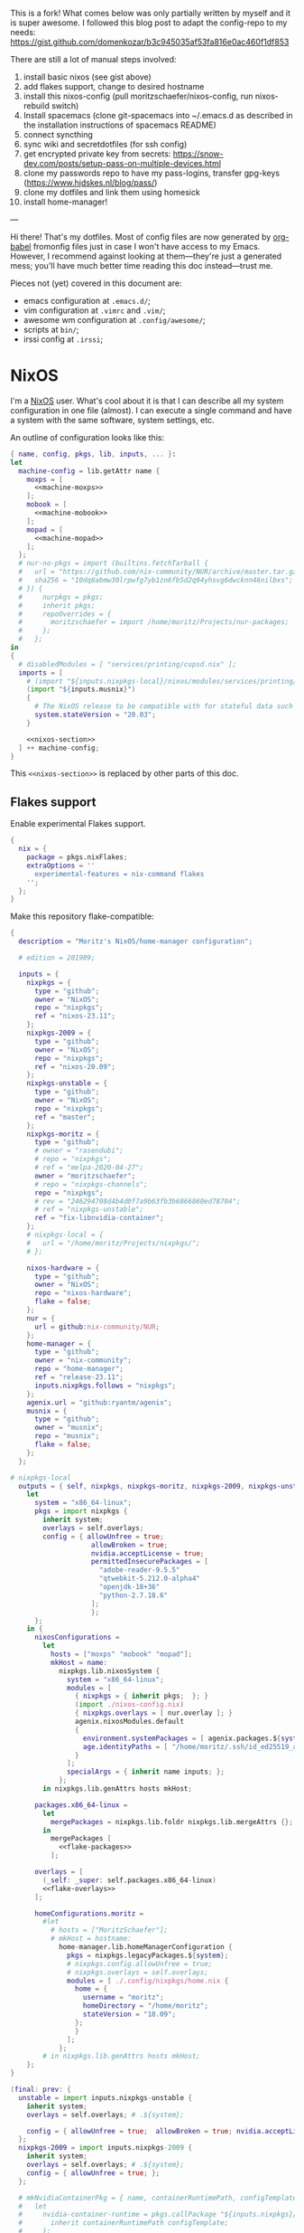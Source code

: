 This is a fork! What comes below was only partially written by myself and it is super awesome.
I followed this blog post to adapt the config-repo to my needs: https://gist.github.com/domenkozar/b3c945035af53fa816e0ac460f1df853

There are still a lot of manual steps involved:
1. install basic nixos (see gist above)
2. add flakes support, change to desired hostname
3. install this nixos-config (pull moritzschaefer/nixos-config, run nixos-rebuild switch)
4. Install spacemacs (clone git-spacemacs into ~/.emacs.d as described in the installation instructions of spacemacs README)
5. connect syncthing
6. sync wiki and secretdotfiles (for ssh config)
7. get encrypted private key from secrets: https://snow-dev.com/posts/setup-pass-on-multiple-devices.html
8. clone my passwords repo to have my pass-logins, transfer gpg-keys (https://www.hjdskes.nl/blog/pass/)
9. clone my dotfiles and link them using homesick
10. install home-manager!

---

Hi there! That's my dotfiles. Most of config files are now generated by [[http://orgmode.org/worg/org-contrib/babel/][org-babel]] fromonfig files just in case I won't have access to my Emacs. However, I recommend against looking at them---they're just a generated mess; you'll have much better time reading this doc instead---trust me.

Pieces not (yet) covered in this document are:
- emacs configuration at =.emacs.d/=;
- vim configuration at =.vimrc= and =.vim/=;
- awesome wm configuration at =.config/awesome/=;
- scripts at =bin/=;
- irssi config at =.irssi=;

* NixOS
I'm a [[http://nixos.org/][NixOS]] user. What's cool about it is that I can describe all my system configuration in one file (almost). I can execute a single command and have a system with the same software, system settings, etc.

An outline of configuration looks like this:

#+begin_src nix :tangle nixos-config.nix :noweb no-export :padline no
{ name, config, pkgs, lib, inputs, ... }:
let
  machine-config = lib.getAttr name {
    moxps = [
      <<machine-moxps>>
    ];
    mobook = [
      <<machine-mobook>>
    ];
    mopad = [
      <<machine-mopad>>
    ];
  };
  # nur-no-pkgs = import (builtins.fetchTarball {
  #   url = "https://github.com/nix-community/NUR/archive/master.tar.gz";
  #   sha256 = "10dq8abmw30lrpwfg7yb1zn6fb5d2q94yhsvg6dwcknn46nilbxs";
  # }) {
  #     nurpkgs = pkgs;
  #     inherit pkgs;
  #     repoOverrides = {
  #       moritzschaefer = import /home/moritz/Projects/nur-packages;
  #     };
  #   };
in
{
  # disabledModules = [ "services/printing/cupsd.nix" ]; 
  imports = [
    # (import "${inputs.nixpkgs-local}/nixos/modules/services/printing/cupsd.nix")
    (import "${inputs.musnix}")
    {
      # The NixOS release to be compatible with for stateful data such as databases.
      system.stateVersion = "20.03";
    }

    <<nixos-section>>
  ] ++ machine-config;
}
#+end_src

This =<<nixos-section>>= is replaced by other parts of this doc.

** Flakes support
Enable experimental Flakes support.
#+name: nixos-section
#+begin_src nix
{
  nix = {
    package = pkgs.nixFlakes;
    extraOptions = ''
      experimental-features = nix-command flakes
    '';
  };
}
#+end_src

Make this repository flake-compatible:
#+begin_src nix :tangle flake.nix :noweb no-export :padline no
{
  description = "Moritz's NixOS/home-manager configuration";

  # edition = 201909;

  inputs = {
    nixpkgs = {
      type = "github";
      owner = "NixOS";
      repo = "nixpkgs";
      ref = "nixos-23.11";
    };
    nixpkgs-2009 = {
      type = "github";
      owner = "NixOS";
      repo = "nixpkgs";
      ref = "nixos-20.09";
    };
    nixpkgs-unstable = {
      type = "github";
      owner = "NixOS";
      repo = "nixpkgs";
      ref = "master";
    };
    nixpkgs-moritz = {
      type = "github";
      # owner = "rasendubi";
      # repo = "nixpkgs";
      # ref = "melpa-2020-04-27";
      owner = "moritzschaefer";
      # repo = "nixpkgs-channels";
      repo = "nixpkgs";
      # rev = "246294708d4b4d0f7a9b63fb3b6866860ed78704";
      # ref = "nixpkgs-unstable";
      ref = "fix-libnvidia-container";
    };
    # nixpkgs-local = {
    #   url = "/home/moritz/Projects/nixpkgs/";
    # };
    
    nixos-hardware = {
      type = "github";
      owner = "NixOS";
      repo = "nixos-hardware";
      flake = false;
    };
    nur = {
      url = github:nix-community/NUR;
    };
    home-manager = {
      type = "github";
      owner = "nix-community";
      repo = "home-manager";
      ref = "release-23.11";
      inputs.nixpkgs.follows = "nixpkgs";
    };
    agenix.url = "github:ryantm/agenix";
    musnix = {
      type = "github";
      owner = "musnix";
      repo = "musnix";
      flake = false;
    };
  };
  
# nixpkgs-local
  outputs = { self, nixpkgs, nixpkgs-moritz, nixpkgs-2009, nixpkgs-unstable, nixos-hardware, home-manager, nur, agenix, musnix }@inputs:
    let
      system = "x86_64-linux";
      pkgs = import nixpkgs {
        inherit system;
        overlays = self.overlays;
        config = { allowUnfree = true;
                    allowBroken = true;
                    nvidia.acceptLicense = true;
                    permittedInsecurePackages = [
                      "adobe-reader-9.5.5"
                      "qtwebkit-5.212.0-alpha4"
                      "openjdk-18+36"
                      "python-2.7.18.6"
                    ];
                    };
      };
    in {
      nixosConfigurations =
        let
          hosts = ["moxps" "mobook" "mopad"];
          mkHost = name:
            nixpkgs.lib.nixosSystem {
              system = "x86_64-linux";
              modules = [
                { nixpkgs = { inherit pkgs;  }; }
                (import ./nixos-config.nix)
                { nixpkgs.overlays = [ nur.overlay ]; }
                agenix.nixosModules.default
                {
                  environment.systemPackages = [ agenix.packages.${system}.default ];
                  age.identityPaths = [ "/home/moritz/.ssh/id_ed25519_agenix" ];
                }
              ];
              specialArgs = { inherit name inputs; };
            };
        in nixpkgs.lib.genAttrs hosts mkHost;

      packages.x86_64-linux =
        let
          mergePackages = nixpkgs.lib.foldr nixpkgs.lib.mergeAttrs {};
        in
          mergePackages [
            <<flake-packages>>
          ];

      overlays = [
        (_self: _super: self.packages.x86_64-linux)
        <<flake-overlays>>
      ];

      homeConfigurations.moritz =
        #let
          # hosts = ["MoritzSchaefer"];
          # mkHost = hostname:
            home-manager.lib.homeManagerConfiguration {
              pkgs = nixpkgs.legacyPackages.${system};
              # nixpkgs.config.allowUnfree = true;
              # nixpkgs.overlays = self.overlays;
              modules = [ ./.config/nixpkgs/home.nix {
                home = {
                  username = "moritz";
                  homeDirectory = "/home/moritz";
                  stateVersion = "18.09";
                };
                }
              ];
            };
        # in nixpkgs.lib.genAttrs hosts mkHost;
    };
}
#+end_src

#+name: flake-overlays
#+begin_src nix
  (final: prev: {
    unstable = import inputs.nixpkgs-unstable {
      inherit system;
      overlays = self.overlays; # .${system};
      
      config = { allowUnfree = true;  allowBroken = true; nvidia.acceptLicense = true; };
    };
    nixpkgs-2009 = import inputs.nixpkgs-2009 {
      inherit system;
      overlays = self.overlays; # .${system};
      config = { allowUnfree = true; };
    };
    
    # mkNvidiaContainerPkg = { name, containerRuntimePath, configTemplate, additionalPaths ? [] }:
    #   let
    #     nvidia-container-runtime = pkgs.callPackage "${inputs.nixpkgs}/pkgs/applications/virtualization/nvidia-container-runtime" {
    #       inherit containerRuntimePath configTemplate;
    #     };
    #   in pkgs.symlinkJoin {
    #     inherit name;
    #     paths = [
    #       # (callPackage ../applications/virtualization/libnvidia-container { })
    #       (pkgs.callPackage "${inputs.nixpkgs-moritz}/pkgs/applications/virtualization/libnvidia-container" { inherit (pkgs.linuxPackages) nvidia_x11; })
    #       nvidia-container-runtime
    #       (pkgs.callPackage "${inputs.nixpkgs}/pkgs/applications/virtualization/nvidia-container-toolkit" {
    #         inherit nvidia-container-runtime;
    #       })
    #     ] ++ additionalPaths;
    #   };
    
    # nvidia-docker = pkgs.mkNvidiaContainerPkg {
    #   name = "nvidia-docker";
    #   containerRuntimePath = "${pkgs.docker}/libexec/docker/runc";
    #   # configTemplate = "${inputs.nixpkgs}/pkgs/applications/virtualization/nvidia-docker/config.toml";
    #   configTemplate = builtins.toFile "config.toml" ''
    #   disable-require = false
    #   #swarm-resource = "DOCKER_RESOURCE_GPU"

    #   [nvidia-container-cli]
    #   #root = "/run/nvidia/driver"
    #   #path = "/usr/bin/nvidia-container-cli"
    #   environment = []
    #   debug = "/var/log/nvidia-container-runtime-hook.log"
    #   ldcache = "/tmp/ld.so.cache"
    #   load-kmods = true
    #   #no-cgroups = false
    #   #user = "root:video"
    #   ldconfig = "@@glibcbin@/bin/ldconfig"
    #   '';
    #   additionalPaths = [ (pkgs.callPackage "${inputs.nixpkgs}/pkgs/applications/virtualization/nvidia-docker" { }) ];
    # };
    # mesa-pin = import inputs.mesa-pin {
    #   inherit system;
    #   overlays = self.overlays; # .${system};
    #   config = { allowUnfree = true; };
    # };
  })
#+end_src

** NixOS Tools

#+name: nixos-section
#+begin_src nix
{
  environment.systemPackages = [ pkgs.nixos-option ];
}
#+end_src

** Caching
#+name: nixos-section
#+begin_src nix
{
  nix = {
    settings = {
      substituters = [
        "https://nix-community.cachix.org"
        "https://cache.nixos.org/"
      ];
      trusted-public-keys = [
        "nix-community.cachix.org-1:mB9FSh9qf2dCimDSUo8Zy7bkq5CX+/rkCWyvRCYg3Fs="
      ];
    };
  };
}
#+end_src


** Make nixpkgs available in NIX_PATH
#+name: nixos-section
#+begin_src nix
{
nix.nixPath = [
    "nixpkgs=${inputs.nixpkgs}"
  ];
}
#+end_src
** Users
I'm the only user of the system:

#+name: nixos-section
#+begin_src nix
{
  users.users.moritz = {
    isNormalUser = true;
    uid = 1000;
    extraGroups = [ "users" "wheel" "input" ];
    initialPassword = "HelloWorld";
  };
}
#+end_src

=initialPassword= is used only first time when user is created. It must be changed as soon as possible with =passwd=.

** Home manager
Home-manager is used to manage my home directory and user applications (including my python installation).
I thought it wouldn't be required to install it (see flakes section), but it seems to be necessary anyways..

#+name: nixos-section
#+begin_src nix
{
  environment.systemPackages = [
    pkgs.home-manager
  ];
}
#+end_src
** Machines
#+name: Machines section
I currently have only one machine.
*** moxps
This is my Dell XPS 15. Only use Intel OR Nvidia
**** Hardware
#+name: machine-moxps
#+begin_src nix
{
  imports = [
    (import "${inputs.nixos-hardware}/common/cpu/intel")
    (import "${inputs.nixos-hardware}/common/cpu/intel/kaby-lake")
    (import "${inputs.nixos-hardware}/common/pc/laptop")  # tlp.enable = true
    (import "${inputs.nixos-hardware}/common/pc/laptop/acpi_call.nix")  # tlp.enable = true
    (import "${inputs.nixos-hardware}/common/pc/laptop/ssd")
    inputs.nixpkgs.nixosModules.notDetected
  ];

  # from nixos-hardware
  boot.loader.systemd-boot.enable = true;
  boot.loader.systemd-boot.configurationLimit = 10;
  boot.loader.efi.canTouchEfiVariables = false;  # disabled after a boot or two to prevent usage on that kind of ram
  services.thermald.enable = true; 

  # from initial config and other webresources
  boot.initrd.availableKernelModules = [ "xhci_pci" "ahci" "nvme" "usb_storage" "sd_mod" "rtsx_pci_sdmmc" ];
  boot.kernelModules = [ "kvm-intel" ];
  boot.kernelParams = [ "acpi_rev_override=5" "i915.enable_guc=2" "pcie_aspm=off" ];  # "nouveau.modeset=0" ];  # 5,6,1 doesn't seem to make a difference. pcie_aspm=off might be required to avoid freezes
  
  # OpenGL accelerateion
  # nixpkgs.config.packageOverrides = pkgs: {
  #   vaapiIntel = pkgs.vaapiIntel.override { enableHybridCodec = true; };
  # };
  # hardware.opengl = {
  #   enable = true;
  #   driSupport = true;
  #   extraPackages = with pkgs; [
  #     intel-media-driver # LIBVA_DRIVER_NAME=iHD <- works for VLC
  #     vaapiIntel         # LIBVA_DRIVER_NAME=i965 (older but works better for Firefox/Chromium)
  #     vaapiVdpau
  #     libvdpau-va-gl
  #   ];
  # };

  nix.settings.max-jobs = lib.mkDefault 8;

  services.undervolt = {
    enable = false;  # disabled because it doesn't work anymore after BIOS upgrade
    # coreOffset = 0;
    # gpuOffset = 0;
    coreOffset = -125;
    gpuOffset = -75;
  };
  powerManagement.cpuFreqGovernor = lib.mkDefault "powersave";
  powerManagement.enable = true;

}
#+end_src
***** Intel only
#+name: machine-moxps-unused
#+begin_src nix
{
  system.nixos.tags = [ "with-intel" ];
  services.xserver.videoDrivers = [ "intel" ];  # modesetting didn't help
  hardware.nvidiaOptimus.disable = true;
  boot.blacklistedKernelModules = [ "nouveau" "nvidia" ];  # bbswitch
  
  # https://github.com/NixOS/nixpkgs/issues/94315 <- from here. bugfix for this: https://discourse.nixos.org/t/update-to-21-05-breaks-opengl-because-of-dependency-on-glibc-2-31/14218 note, that there are multiple occurences of this
  # hardware.opengl.package = pkgs.nixpkgs-2009.mesa_drivers;
  services.xserver = {
    enable = false;
    displayManager = {
      lightdm.enable = false;
      gdm.enable = false;
    };
  };
}
#+end_src
***** Nvidia PRIME
#+name: machine-moxps-unused
#+begin_src nix
{
  system.nixos.tags = [ "with-nvidia" ];
  # environment.systemPackages = let
  #   nvidia-offload = pkgs.writeShellScriptBin "nvidia-offload" ''
  #     export __NV_PRIME_RENDER_OFFLOAD=1
  #     export __NV_PRIME_RENDER_OFFLOAD_PROVIDER=NVIDIA-G0
  #     export __GLX_VENDOR_LIBRARY_NAME=nvidia
  #     export __VK_LAYER_NV_optimus=NVIDIA_only
  #     exec -a "$0" "$@"
  #   '';
  # in [ nvidia-offload ]; 
  # boot.extraModulePackages = [ pkgs.linuxPackages.nvidia_x11 ];
  # Nvidia stuff (https://discourse.nixos.org/t/how-to-use-nvidia-prime-offload-to-run-the-x-server-on-the-integrated-board/9091/13)
  boot.extraModprobeConfig = "options nvidia \"NVreg_DynamicPowerManagement=0x02\"\n";
  services.hardware.bolt.enable = true;
  services.udev.extraRules = ''
    # Remove NVIDIA USB xHCI Host Controller devices, if present
    ACTION=="add", SUBSYSTEM=="pci", ATTR{vendor}=="0x10de", ATTR{class}=="0x0c0330", ATTR{remove}="1"

    # Remove NVIDIA USB Type-C UCSI devices, if present
    ACTION=="add", SUBSYSTEM=="pci", ATTR{vendor}=="0x10de", ATTR{class}=="0x0c8000", ATTR{remove}="1"

    # Remove NVIDIA Audio devices, if present
    ACTION=="add", SUBSYSTEM=="pci", ATTR{vendor}=="0x10de", ATTR{class}=="0x040300", ATTR{remove}="1"

    # Enable runtime PM for NVIDIA VGA/3D controller devices on driver bind
    ACTION=="bind", SUBSYSTEM=="pci", ATTR{vendor}=="0x10de", ATTR{class}=="0x030000", TEST=="power/control", ATTR{power/control}="auto"
    ACTION=="bind", SUBSYSTEM=="pci", ATTR{vendor}=="0x10de", ATTR{class}=="0x030200", TEST=="power/control", ATTR{power/control}="auto"

    # Disable runtime PM for NVIDIA VGA/3D controller devices on driver unbind
    ACTION=="unbind", SUBSYSTEM=="pci", ATTR{vendor}=="0x10de", ATTR{class}=="0x030000", TEST=="power/control", ATTR{power/control}="on"
    ACTION=="unbind", SUBSYSTEM=="pci", ATTR{vendor}=="0x10de", ATTR{class}=="0x030200", TEST=="power/control", ATTR{power/control}="on"
    '';
  services.xserver.videoDrivers = [ "nvidia" ];

  hardware.nvidia.modesetting.enable = lib.mkDefault true;
  hardware.nvidia.optimus_prime.enable = lib.mkDefault true;  # warning: The option `hardware.nvidia.optimus_prime.enable' defined in `<unknown-file>' has been renamed to `hardware.nvidia.prime.sync.enable'.
  hardware.nvidia.prime.nvidiaBusId = lib.mkDefault "PCI:1:0:0";
  hardware.nvidia.prime.intelBusId = lib.mkDefault "PCI:0:2:0";

  # hardware.bumblebee.enable = false;
  # hardware.bumblebee.pmMethod = "none";
  services.xserver = {
    displayManager = {
      lightdm.enable = true;
      gdm.enable = false;
    };
  };
}
#+end_src

***** Nvidia eGPU
This strongly mimics
/home/moritz/Projects/nixpkgs/nixos/modules/hardware/video/nvidia.nix

TODO try with xserver (nvidia displayer driver) and with datacenter. both with open driver. I need to get a working version before I go "wild"

****** xserver
#+name: machine-moxps-unused
#+begin_src nix
{
  services.xserver.videoDrivers = [ "nvidia" ];
  hardware.nvidia.prime.nvidiaBusId = lib.mkDefault "PCI:1:0:0";
  hardware.nvidia.prime.intelBusId = lib.mkDefault "PCI:0:2:0";
  hardware.nvidia.prime.offload.enable = true;

  services.xserver.enable = true;
  services.hardware.bolt.enable = true;
  hardware.nvidia.open = true;  # required for eGPU maybe?

  # config.boot.kernelPackages.nvidiaPackages
  hardware.nvidia.package = config.boot.kernelPackages.nvidiaPackages.production;
  # "pkgs.os-specific.linux.nvidia_x11.production";  # alternative: stable

  boot.blacklistedKernelModules = [ "nouveau" ];  # bbswitch
  hardware.nvidia.nvidiaPersistenced = true;  # powerdown crashes the eGPU

  hardware.opengl.enable = true;  # needed for nvidia-docker
  services.getty.autologinUser = "moritz";

  hardware.nvidia.powerManagement.enable = false;

  services.udev.extraRules = ''
    # Remove NVIDIA USB xHCI Host Controller devices, if present
    ACTION=="add", SUBSYSTEM=="pci", ATTR{vendor}=="0x10de", ATTR{class}=="0x0c0330", ATTR{remove}="1"

    # Remove NVIDIA USB Type-C UCSI devices, if present
    ACTION=="add", SUBSYSTEM=="pci", ATTR{vendor}=="0x10de", ATTR{class}=="0x0c8000", ATTR{remove}="1"

    # Remove NVIDIA Audio devices, if present
    ACTION=="add", SUBSYSTEM=="pci", ATTR{vendor}=="0x10de", ATTR{class}=="0x040300", ATTR{remove}="1"

    # Enable runtime PM for NVIDIA VGA/3D controller devices on driver bind
    ACTION=="bind", SUBSYSTEM=="pci", ATTR{vendor}=="0x10de", ATTR{class}=="0x030000", TEST=="power/control", ATTR{power/control}="auto"
    ACTION=="bind", SUBSYSTEM=="pci", ATTR{vendor}=="0x10de", ATTR{class}=="0x030200", TEST=="power/control", ATTR{power/control}="auto"

    # Disable runtime PM for NVIDIA VGA/3D controller devices on driver unbind
    ACTION=="unbind", SUBSYSTEM=="pci", ATTR{vendor}=="0x10de", ATTR{class}=="0x030000", TEST=="power/control", ATTR{power/control}="on"
    ACTION=="unbind", SUBSYSTEM=="pci", ATTR{vendor}=="0x10de", ATTR{class}=="0x030200", TEST=="power/control", ATTR{power/control}="on"
    '';
}
#+end_src

****** datacenter
#+name: machine-moxps
#+begin_src nix
{
  system.nixos.tags = [ "no-xserver-datacenter" ];

  boot.extraModulePackages = with config.boot.kernelPackages; [ acpi_call bbswitch ];

  # https://github.com/NixOS/nixpkgs/issues/94315 <- from here. bugfix for this: https://discourse.nixos.org/t/update-to-21-05-breaks-opengl-because-of-dependency-on-glibc-2-31/14218 note, that there are multiple occurences of this
  # hardware.opengl.package = pkgs.nixpkgs-2009.mesa_drivers;
  services.xserver.enable = false;
  hardware.nvidia.datacenter.enable = true;
  services.hardware.bolt.enable = true;
  hardware.nvidia.open = true;  # required for eGPU

  hardware.nvidia.package = (pkgs.unstable.linuxPackagesFor config.boot.kernelPackages.kernel).nvidiaPackages.dc_535;

  # "pkgs.os-specific.linux.nvidia_x11.production";  # alternative: stable

  boot.blacklistedKernelModules = [ "nouveau" ];  # bbswitch
  hardware.nvidia.nvidiaPersistenced = true;  # disconnect crashes

  hardware.opengl.enable = true;  # needed for nvidia-docker
  services.getty.autologinUser = "moritz";

  hardware.nvidia.powerManagement.enable = false;
}
#+end_src

****** manual
#+name: machine-moxps-unused
#+begin_src nix
{
  system.nixos.tags = [ "with-nvidia-egpu" ];
  # environment.systemPackages = let
  #   nvidia-offload = pkgs.writeShellScriptBin "nvidia-offload" ''
  #     export __NV_PRIME_RENDER_OFFLOAD=1
  #     export __NV_PRIME_RENDER_OFFLOAD_PROVIDER=NVIDIA-G0
  #     export __GLX_VENDOR_LIBRARY_NAME=nvidia
  #     export __VK_LAYER_NV_optimus=NVIDIA_only
  #     exec -a "$0" "$@"
  #   '';
  # in [ nvidia-offload ]; 
  # Nvidia stuff (https://discourse.nixos.org/t/how-to-use-nvidia-prime-offload-to-run-the-x-server-on-the-integrated-board/9091/13)
  # boot.extraModprobeConfig = "options nvidia \"NVreg_DynamicPowerManagement=0x02\"\n";
  services.hardware.bolt.enable = true;

  # systemd.tmpfiles.rules =
  #   lib.optional config.virtualisation.docker.enableNvidia
  #     "L+ /run/nvidia-docker/bin - - - - ${nvidia_x11.bin}/origBin";

  services.udev.extraRules = ''
    # Remove NVIDIA USB xHCI Host Controller devices, if present
    ACTION=="add", SUBSYSTEM=="pci", ATTR{vendor}=="0x10de", ATTR{class}=="0x0c0330", ATTR{remove}="1"

    # Remove NVIDIA USB Type-C UCSI devices, if present
    ACTION=="add", SUBSYSTEM=="pci", ATTR{vendor}=="0x10de", ATTR{class}=="0x0c8000", ATTR{remove}="1"

    # Remove NVIDIA Audio devices, if present
    ACTION=="add", SUBSYSTEM=="pci", ATTR{vendor}=="0x10de", ATTR{class}=="0x040300", ATTR{remove}="1"

    # Enable runtime PM for NVIDIA VGA/3D controller devices on driver bind
    ACTION=="bind", SUBSYSTEM=="pci", ATTR{vendor}=="0x10de", ATTR{class}=="0x030000", TEST=="power/control", ATTR{power/control}="auto"
    ACTION=="bind", SUBSYSTEM=="pci", ATTR{vendor}=="0x10de", ATTR{class}=="0x030200", TEST=="power/control", ATTR{power/control}="auto"

    # Disable runtime PM for NVIDIA VGA/3D controller devices on driver unbind
    ACTION=="unbind", SUBSYSTEM=="pci", ATTR{vendor}=="0x10de", ATTR{class}=="0x030000", TEST=="power/control", ATTR{power/control}="on"
    ACTION=="unbind", SUBSYSTEM=="pci", ATTR{vendor}=="0x10de", ATTR{class}=="0x030200", TEST=="power/control", ATTR{power/control}="on"


    # Create /dev/nvidia-uvm when the nvidia-uvm module is loaded.
    KERNEL=="nvidia", RUN+="${pkgs.runtimeShell} -c 'mknod -m 666 /dev/nvidiactl c 195 255'"
    KERNEL=="nvidia", RUN+="${pkgs.runtimeShell} -c 'for i in $$(cat /proc/driver/nvidia/gpus/*/information | grep Minor | cut -d \  -f 4); do mknod -m 666 /dev/nvidia$${i} c 195 $${i}; done'"
    KERNEL=="nvidia_modeset", RUN+="${pkgs.runtimeShell} -c 'mknod -m 666 /dev/nvidia-modeset c 195 254'"
    KERNEL=="nvidia_uvm", RUN+="${pkgs.runtimeShell} -c 'mknod -m 666 /dev/nvidia-uvm c $$(grep nvidia-uvm /proc/devices | cut -d \  -f 1) 0'"
    KERNEL=="nvidia_uvm", RUN+="${pkgs.runtimeShell} -c 'mknod -m 666 /dev/nvidia-uvm-tools c $$(grep nvidia-uvm /proc/devices | cut -d \  -f 1) 1'"
    '';
  # hardware.opengl.package = pkgs.nixpkgs-2009.mesa_drivers;
  services.xserver.videoDrivers = [ "intel" ];
  boot.extraModulePackages = [ pkgs.linuxPackages.nvidia_x11.open ];  # .open added

  boot.blacklistedKernelModules = [ "nouveau" "nvidia_drm" "nvidia_modeset" "nvidia" "nvidiafb" ];
  boot.extraModprobeConfig = ''
    softdep nvidia post: nvidia-uvm
  '';
  environment.systemPackages = [ pkgs.linuxPackages.nvidia_x11.bin ]; # packages # .bin added
  
  hardware.firmware = [ pkgs.linuxPackages.nvidia_x11.firmware ];
  
  boot.kernelParams = [ "nvidia.NVreg_OpenRmEnableUnsupportedGpus=1" ];
  
  # hardware.nvidia.package = pkgs.os-specific.linux.nvidia_x11.production;  # alternative: stable 
  # /home/moritz/Projects/nixpkgs/pkgs/os-specific/linux/nvidia-x11/default.nix <- add version 450
  hardware.nvidia.open = true;
  # hardware.nvidia.datacenter.enable = true;
  hardware.opengl = {
    enable = true;
    driSupport = true;
    extraPackages = with pkgs; [
      # intel-media-driver # LIBVA_DRIVER_NAME=iHD
      # vaapiIntel         # LIBVA_DRIVER_NAME=i965 (older but works better for Firefox/Chromium)
      # vaapiVdpau
      # libvdpau-va-gl
      pkgs.linuxPackages.nvidia_x11.out  # required for nvidia-docker
    ];
    extraPackages32 = [ pkgs.linuxPackages.nvidia_x11.lib32 ];
  };

  services.xserver = {
    displayManager = {
      lightdm.enable = false;
      gdm.enable = true;
    };
  };

}
#+end_src

**** LVM on LUKS setup for disk encryption.
#+name: machine-moxps
#+begin_src nix
{
  fileSystems."/" =
    { device = "/dev/disk/by-uuid/8f0a4152-e9f1-4315-8c34-0402ff7efff4";
      fsType = "btrfs";
    };

  fileSystems."/boot" =
    { device = "/dev/disk/by-uuid/A227-1A0D";
      fsType = "vfat";
    };

  swapDevices =
    [ { device = "/dev/disk/by-uuid/9eca5b06-730e-439f-997b-512a614ccce0"; }
    ];


  boot.initrd.luks.devices = {
    cryptkey.device = "/dev/disk/by-uuid/ccd19ab7-0e4d-4df4-8912-b87139de56af";
    cryptroot = {
      device="/dev/disk/by-uuid/88242cfe-48a1-44d2-a29b-b55e6f05d3d3";
      keyFile="/dev/mapper/cryptkey";
      };
    cryptswap = {
      device="/dev/disk/by-uuid/f6fa3573-44a9-41cc-bab7-da60d21e27b3";
      keyFile="/dev/mapper/cryptkey";
    };
  };
}
#+end_src
**** External hard-drives
#+name: machine-moxps
#+begin_src nix
{
# 3.5" HDD in fast-swappable case
  fileSystems."/mnt/hdd3tb" =
    { device = "/dev/disk/by-uuid/f6037d88-f54a-4632-bd9f-a296486fc9bc";
      fsType = "ext4";
      options = [ "nofail" ];
    };
# 2.5" SSD ugreen
  fileSystems."/mnt/ssd2tb" =
    { device = "/dev/disk/by-uuid/44d8f482-0ab4-4184-8941-1cf3969c298c";
      fsType = "ext4";
      options = [ "nofail" ];
    };
}
#+end_src
**** Clickpad and DPI:

#+name: machine-moxps
#+begin_src nix
{
  services.xserver.libinput = {
    enable = true;
    touchpad.accelSpeed = "0.7";
  };
  services.xserver.displayManager.lightdm.greeters.gtk.cursorTheme = {
    name = "Vanilla-DMZ";
    package = pkgs.vanilla-dmz;
    size = 128; # was 64
  };
  environment.variables.XCURSOR_SIZE = "64";
}
#+end_src
**** Prevent sleeping on lid close
#+name: machine-moxps
#+begin_src nix
{
  services.upower.ignoreLid = true;
  services.logind = {
    lidSwitchExternalPower = "ignore";
  };
}
#+end_src

**** Initialization script

#+name: nixos-section
#+begin_src nix
{
  boot.kernelModules = [ "acpi_call" "bbswitch" ];

  systemd.services.server_init = {
    description = "";

    wantedBy = [ "multi-user.target" ];
    after = [ "docker.service" ]; # Ensure server_init starts after Docker
    requires = [ "docker.service" ]; # Require Docker service to start successfully
    script = ''
      echo -n "0000:01:00.0" | tee /sys/bus/pci/drivers/nvidia/unbind || true
      echo OFF | tee /proc/acpi/bbswitch
      /run/current-system/sw/bin/nvidia-smi -pm 1
      cd /home/moritz/Projects/cellwhisperer/hosting/home
      echo 1 | tee /sys/class/backlight/intel_backlight/brightness
    '';
    serviceConfig.Type = "oneshot";
  };
}
#+end_src

*** mopad
Thinkpad X1 Extreme gen 4

#+name: machine-mopad
#+begin_src nix
{
  imports = [
    (import "${inputs.nixos-hardware}/lenovo/thinkpad/p1/3th-gen")
    (import "${inputs.nixos-hardware}/lenovo/thinkpad/p1/3th-gen/nvidia.nix")
    (import "${inputs.nixos-hardware}/lenovo/thinkpad/x1-extreme/gen4/default.nix")  # implies cpu/inel and laptop/ssd
    (import "${inputs.nixos-hardware}/common/pc/laptop")  # tlp.enable = true
    (import "${inputs.nixos-hardware}/common/gpu/nvidia/prime.nix")  # default: offload
    inputs.nixpkgs.nixosModules.notDetected
  ];

  # hardware.nvidia.modesetting.enable = true;
  # hardware.opengl.driSupport32Bit = true;
  # hardware.opengl.enable = true;
  # services.xserver.videoDrivers = [ "nvidia" ];
  # hardware.bumblebee.enable = false;

  services.hardware.bolt.enable = true;
  hardware.nvidia.powerManagement.enable = true;
  hardware.nvidia.powerManagement.finegrained = false;   # TODO is this good or bad?
  hardware.nvidia.prime = {
    # Bus ID of the Intel GPU.
    intelBusId = lib.mkDefault "PCI:0:2:0";
    # Bus ID of the NVIDIA GPU.
    nvidiaBusId = lib.mkDefault "PCI:1:0:0";
    
  };

  specialisation = {
    sync-gpu.configuration = {
      system.nixos.tags = [ "sync-gpu" ];
      hardware.nvidia.prime.offload.enable = lib.mkForce false;
      hardware.nvidia.prime.sync.enable = lib.mkForce true;
      hardware.nvidia.powerManagement.finegrained = lib.mkForce false;
      hardware.nvidia.powerManagement.enable = lib.mkForce false;
    };
  };

  environment.systemPackages = [ pkgs.linuxPackages.nvidia_x11 ];
  boot.initrd.availableKernelModules = [ "xhci_pci" "thunderbolt" "nvme" "usb_storage" "sd_mod" "sdhci_pci" ];
  # boot.blacklistedKernelModules = [ "nouveau" "nvidia_drm" "nvidia_modeset" "nvidia" ];
  boot.initrd.kernelModules = [ ];
  boot.kernelModules = [ "kvm-intel" ];
  boot.extraModulePackages = [ ];

  fileSystems."/" =
    { device = "/dev/disk/by-uuid/aed145a9-e93a-428b-be62-d3220fb1ab0f";
      fsType = "ext4";
    };

  fileSystems."/boot" =
    { device = "/dev/disk/by-uuid/F1D8-DA4A";
      fsType = "vfat";
    };

  # Use the systemd-boot EFI boot loader.
  boot.loader.systemd-boot.enable = true;
  boot.loader.efi.canTouchEfiVariables = true;
  swapDevices =
    [ { device = "/dev/disk/by-uuid/a048e8ec-3daa-4430-86ad-3a7f5e9acd91"; }
    ];

  powerManagement.cpuFreqGovernor = lib.mkDefault "powersave";
  hardware.cpu.intel.updateMicrocode = lib.mkDefault config.hardware.enableRedistributableFirmware;
  # high-resolution display

  services.xserver = {
    enable = true;
    displayManager = {
      lightdm.enable = true;
      # gdm.enable = true;
    };
    libinput = {
      enable = true;
      touchpad.accelSpeed = "0.7";

      # disabling mouse acceleration
      # mouse = {
      #   accelProfile = "flat";
      # };

      # # disabling touchpad acceleration
      # touchpad = {
      #   accelProfile = "flat";
      # };
    };
  };
}
#+end_src

Keyboard: 

https://nixos.wiki/wiki/Keyboard_Layout_Customization#Using_xmodmap

#+name: machine-mopad
#+begin_src nix
{
  # TODO the keyboard is not fixed in the right manner (in browsers, alt and enter lead to the original keypresses...)
  let
    myCustomLayout = pkgs.writeText "xkb-layout" ''
    keycode 36 = ISO_Level3_Shift
    '';
  in
    services.xserver.displayManager.sessionCommands = ''
      ${pkgs.xorg.xmodmap}/bin/xmodmap ${myCustomLayout}"
      xsetroot -cursor_name left_ptr
    '';
}
#+end_src nix

Cursor
related: https://discourse.nixos.org/t/how-to-fix-cursor-size/2938

#+name: machine-mopad
#+begin_src nix
{
  services.xserver.displayManager.lightdm.greeters.gtk.cursorTheme = {
    name = "Vanilla-DMZ";
    package = pkgs.vanilla-dmz;
    size = 64; # was 64
  };
  xsession.pointerCursor = {
      package = pkgs.vanilla-dmz; # pkgs.gnome.adwaita-icon-theme;
      name = "Vanilla-DMZ";
      size = 64;
  };
  environment.variables.XCURSOR_SIZE = "64";
}
#+end_src nix

**** Alternative way to fix enter key -> iso_level3
as described in https://nixos.wiki/wiki/Keyboard_Layout_Customization I could also add the following xkb code, but how?

#+begin_quote
partial modifier_keys
xkb_symbols "enter_switch" {
  key <RTRN> {
    type[Group1]="ONE_LEVEL",
    symbols[Group1] = [ ISO_Level3_Shift ]
  };
  include "level3(modifier_mapping)"
};
#+end_quote

Of note, rasendubi somehow did this quite elegantly. Have a look here: /home/moritz/nixos-config/.config/xkb/my
*** mobook
This is my late 2013 MBP.
#+name: machine-mobook
#+begin_src nix
{
  imports = [
    # (import "${inputs.nixos-hardware}/apple/macbook-pro") # messes up the keyboard...
    (import "${inputs.nixos-hardware}/common/pc/laptop/ssd")
    (import "${inputs.nixos-hardware}/common/pc/laptop")  # tlp.enable = true
    (import "${inputs.nixos-hardware}/common/cpu/intel")
    #inputs.nixpkgs.modules.hardware.network.broadcom-43xx # <- using import vs not using import?
   #  <nixpkgs/nixos/modules/hardware/network/broadcom-43xx.nix> <- this is when using channels instead of flakes?
    inputs.nixpkgs.nixosModules.notDetected
  ];
  
  hardware.facetimehd.enable = true;

  # from https://wiki.archlinux.org/index.php/MacBookPro11,x#Powersave
  services.udev.extraRules = let
    # remove_script = pkgs.requireFile {
    #   name = "remove_ignore_usb_devices.sh";
    #   url = "https://gist.githubusercontent.com/anonymous/9c9d45c4818e3086ceca/raw/2aa42b5b7d564868ff089dc72445f24586b6c55e/gistfile1.sh";
    #   sha256 = "b2e1d250b1722ec7d3a381790175b1fdd3344e638882ac00f83913e2f9d27603";
    # };
    remove_script = ''
    # from https://gist.github.com/anonymous/9c9d45c4818e3086ceca
    logger -p info "$0 executed."
    if [ "$#" -eq 2 ];then
        removevendorid=$1
        removeproductid=$2
        usbpath="/sys/bus/usb/devices/"
        devicerootdirs=`ls -1 $usbpath`
        for devicedir in $devicerootdirs; do
            if [ -f "$usbpath$devicedir/product" ]; then
                product=`cat "$usbpath$devicedir/product"`
                productid=`cat "$usbpath$devicedir/idProduct"`
                vendorid=`cat "$usbpath$devicedir/idVendor"`
                if [ "$removevendorid" == "$vendorid" ] && [ "$removeproductid" == "$productid" ];    then
                    if [ -f "$usbpath$devicedir/remove" ]; then
                        logger -p info "$0 removing $product ($vendorid:$productid)"
                    echo 1 > "$usbpath$devicedir/remove"
                        exit 0
          else
                        logger -p info "$0 already removed $product ($vendorid:$productid)"
                        exit 0
          fi
                fi
            fi
        done
    else
        logger -p err "$0 needs 2 args vendorid and productid"
        exit 1
    fi'';
    remove_script_local = pkgs.writeShellScript "remove_ignore_usb-devices_local.sh" remove_script; #(import ./remove_ignore_usb_devices.sh.nix); # (builtins.readFile remove_script)
  in
    ''
    # /etc/udev/rules.d/99-apple_cardreader.rules
    SUBSYSTEMS=="usb", ATTRS{idVendor}=="05ac", ATTRS{idProduct}=="8406", RUN+="${remove_script_local} 05ac 8406"
    # /etc/udev/rules.d/99-apple_broadcom_bcm2046_bluetooth.rules
    SUBSYSTEMS=="usb", ATTRS{idVendor}=="05ac", ATTRS{idProduct}=="8289", RUN+="${remove_script_local} 05ac 8289"
    SUBSYSTEMS=="usb", ATTRS{idVendor}=="0a5c", ATTRS{idProduct}=="4500", RUN+="${remove_script_local} 0a5c 4500"

    # Disable XHC1 wakeup signal to avoid resume getting triggered some time
    # after suspend. Reboot required for this to take effect.
    SUBSYSTEM=="pci", KERNEL=="0000:00:14.0", ATTR{power/wakeup}="disabled"
    '';

  systemd.services.disable-gpe06 = {
    description = "Disable GPE06 interrupt leading to high kworker";
    wantedBy = [ "multi-user.target" ];
    script = ''
      /run/current-system/sw/bin/bash -c 'echo "disable" > /sys/firmware/acpi/interrupts/gpe06'
    '';
    serviceConfig.Type = "oneshot";
  };


  boot.loader.systemd-boot.enable = true;
  boot.loader.systemd-boot.configurationLimit = 10;
  # boot.loader.efi.canTouchEfiVariables = true;
      
  # accelerateion
  # nixpkgs.config.packageOverrides = pkgs: {
  #   vaapiIntel = pkgs.vaapiIntel.override { enableHybridCodec = true; };
  # };
  # hardware.opengl = {
  #   enable = true;
  #   extraPackages = with pkgs; [
  #     intel-media-driver # LIBVA_DRIVER_NAME=iHD
  #     vaapiIntel         # LIBVA_DRIVER_NAME=i965 (older but works better for Firefox/Chromium)
  #     vaapiVdpau
  #     libvdpau-va-gl
  #   ];
  # };


  boot.kernelModules = [ "kvm-intel" "wl" ];
  boot.initrd.availableKernelModules = [ "xhci_pci" "ahci" "usb_storage" "sd_mod" "usbhid" ];
  boot.extraModulePackages = [ config.boot.kernelPackages.broadcom_sta ];

  powerManagement.enable = true;
  powerManagement.cpuFreqGovernor = lib.mkDefault "powersave";
  
  services.mbpfan = {
    enable = true;
    lowTemp = 60;
    highTemp = 67;
    maxTemp = 84;
  };
}
#+end_src

LVM on LUKS setup for disk encryption.
#+name: machine-mobook
#+begin_src nix
{
  fileSystems."/boot" =
    { device = "/dev/disk/by-uuid/E64F-3226";
      fsType = "vfat";
    };

  swapDevices =
    [ { device = "/dev/disk/by-uuid/912c5850-5f71-4d15-8b69-1e0dad5718b0"; }
    ];

  fileSystems."/" =
    { device = "/dev/disk/by-uuid/73edc386-3f1a-46ff-9ae1-76a4fd6c0ea4";
      fsType = "btrfs";
    };

  boot.initrd.luks.devices = {
    cryptkey = {
      device = "/dev/disk/by-uuid/179ecdea-edd4-4dc5-b8c3-5ed760bc2a0d";
    };
    cryptroot = {
      device = "/dev/disk/by-uuid/623db0a5-d0e0-405a-88ae-b83a3d321656";
      keyFile = "/dev/mapper/cryptkey";
    };
    cryptswap = {
      device = "/dev/disk/by-uuid/da63991e-8edd-48db-bc4b-66fbc96917eb";
      keyFile = "/dev/mapper/cryptkey";
    };
  };
}
#+end_src

Clickpad and DPI:
#+name: machine-mobook
#+begin_src nix
{
  services.xserver.libinput = {
    enable = true;
    touchpad.accelSpeed = "0.7";
  };
  # displayManager.lightdm.greeters.gtk.cursorTheme = {  # TODO if home manager cursor doesnt work
  #   name = "Vanilla-DMZ";
  #   package = pkgs.vanilla-dmz;
  #   size = 64;
  # };
}
#+end_src
** Local packages
As a responsible NixOS user, I refuse to install software blindly with =sudo make install=. That's why I must write my own nix-expressions.
*** Custom Input font
I like the following settings more than defaults. I also need a custom four-style family because Emacs confuses regular/medium weight otherwise. Use link specified in ~requireFile~ to download the font.
#+DOWNLOADED: screenshot @ 2020-04-09 22:27:21
#+ATTR_ORG: :width 360
[[file:./images/20200409192721-screenshot.png]]

#+name: flake-packages
#+begin_src nix
{
  # note it's a new attribute and does not override old one
  input-mono = (pkgs.input-fonts.overrideAttrs (old: {
    src = pkgs.requireFile {
      name = "Input-Font.zip";
      url = "https://input.fontbureau.com/build/?fontSelection=fourStyleFamily&regular=InputMonoNarrow-Regular&italic=InputMonoNarrow-Italic&bold=InputMonoNarrow-Bold&boldItalic=InputMonoNarrow-BoldItalic&a=0&g=0&i=topserif&l=serifs_round&zero=0&asterisk=height&braces=straight&preset=default&line-height=1.2&accept=I+do&email=";
      sha256 = "888bbeafe4aa6e708f5c37b42fdbab526bc1d125de5192475e7a4bb3040fc45a";
    };
    outputHash = "1w2i660dg04nyc6fc6r6sd3pw53h8dh8yx4iy6ccpii9gwjl9val";
  }));
}
#+end_src
** Bluetooth
I have a bluetooth headset, so this enables bluetooth audio in NixOS.

#+name: nixos-section
#+begin_src nix
{
  hardware.bluetooth.enable = true;
  hardware.bluetooth.powerOnBoot = false;
  services.blueman.enable = true;
  hardware.bluetooth.settings.General.Enable = "Source,Sink,Media,Socket";
}
#+end_src
** NTFS & exfat
Install ntfs-3g to mount ntfs volumes in read-write mode.

#+name: nixos-section
#+begin_src nix
{
  environment.systemPackages = [
    pkgs.ntfs3g
    pkgs.exfatprogs
  ];
}
#+end_src
** Network mounts

For background, see this thread: https://discourse.nixos.org/t/seeking-assistance-with-old-exwm-emacs-version-after-23-11-update/36607/4

#+name: nixos-section
#+begin_src nix
{
  environment.systemPackages = [
    pkgs.sshfs
  ];

  age.secrets.muwhpc.file = /home/moritz/nixos-config/secrets/muwhpc.age;
  fileSystems."/mnt/muwhpc" = {
    device = "//msc-smb.hpc.meduniwien.ac.at/mschae83";
    fsType = "cifs";
    options = [
      "username=mschae83"
      "credentials=${config.age.secrets.muwhpc.path}"
      "domain=smb"
      "x-systemd.automount"
      "noauto"
      "uid=1000"
      "x-systemd.idle-timeout=60"
      "x-systemd.device-timeout=5s"
      "x-systemd.mount-timeout=5s"
    ];
  };
  # mount command fails unfortunately. Use Thunar instead
  # age.secrets.cemm.file = /home/moritz/nixos-config/secrets/cemm.age;
  # fileSystems."/mnt/cemm" = {
  #   device = "//int.cemm.at/files";
  #   fsType = "cifs";
  #   options = [
  #     "username=mschaefer"
  #     "credentials=${config.age.secrets.cemm.path}"
  #     # "domain=int.cemm.at"  # CEMMINT
  #     "x-systemd.automount"
  #     "noauto"
  #     "uid=1000"
  #     "x-systemd.idle-timeout=60"
  #     "x-systemd.device-timeout=5s"
  #     "x-systemd.mount-timeout=5s"
  #   ];
  # };
}

#+end_src
*** excluded
      "vers=1.0"
      "nounix"
*** stuff that didn't work
      "vers=3"
      "sec=ntlmssp"
      "cache=strict"
      "noserverino"
      "nodev"
      "noexec"

** Updates
#+name: nixos-section
#+begin_src nix
{
  system.autoUpgrade.enable = true;
}
#+end_src

** Hibernate on battery low and warn at 20%

# TODO could/should have used upower
#+name: nixos-section
#+begin_src nix
{
  environment.systemPackages = with pkgs; [ libnotify ];
  systemd.timers.hibernate-on-low-battery = {
    wantedBy = [ "multi-user.target" ];
    timerConfig = {
      OnUnitActiveSec = "120";
      OnBootSec= "120";
    };
  };
  systemd.services.hibernate-on-low-battery =
    let
      battery-level-sufficient = pkgs.writeShellScriptBin
        "battery-level-sufficient" ''
        #!/bin/bash

        # set environment to allow notify-send to work
        export XAUTHORITY="/home/moritz/.Xauthority"
        export DISPLAY=":0"
        export DBUS_SESSION_BUS_ADDRESS="unix:path=/run/user/1000/bus"
        export PATH="${pkgs.dbus}/bin:$PATH"

        if [ $(cat /sys/class/power_supply/BAT0/capacity) -le 10 ]; then
          ${pkgs.sudo}/bin/sudo -E -u moritz  ${pkgs.libnotify}/bin/notify-send -t 2500 "Low Battery" "Your battery is below 10%, please plug in your charger."
        fi
        test "$(cat /sys/class/power_supply/BAT0/status)" != Discharging \
          || test "$(cat /sys/class/power_supply/BAT0/capacity)" -ge 5
      '';
    in
      {
        serviceConfig = { Type = "oneshot"; };
        onFailure = [ "hibernate.target" ];
        script = "${battery-level-sufficient}/bin/battery-level-sufficient";
      };
}
#+end_src

** Garbage collection/Cleaning
#+name: nixos-section
#+begin_src nix
{
  nix.optimise.automatic = true;
  nix.gc.automatic = true;
  nix.gc.options = "--delete-generations +12";
}
#+end_src

** "Nice" permissions
#+name: nixos-section-unused
#+begin_src nix
{
  security.pam.loginLimits = [{ # http://www.linux-pam.org/Linux-PAM-html/sag-pam_limits.html
    "domain" = "moritz";  # or group @users
    "type" = "-";
    "item" = "nice";
    "value" = "-18";
  }
  # {  # disabled for testing. check if everything works fine after reboot...
  #   "domain" = "moritz";  # or group @users
  #   "type" = "-";
  #   "item" = "priority";
  #   "value" = "-10";
  # }
  ];
}
#+end_src

* Services
** NetworkManager
#+name: nixos-section
#+begin_src nix
{
  networking = {
    hostName = name;

    firewall.checkReversePath = false;  # required for wireguard (potential security risk. see https://nixos.wiki/wiki/WireGuard#Setting_up_WireGuard_with_NetworkManager for details)
    networkmanager = {
      enable = true;
      plugins = [
        pkgs.networkmanager-openconnect
        pkgs.networkmanager-vpnc
      ];
    };

    # disable wpa_supplicant
    wireless.enable = false;
  };

  users.users.moritz.extraGroups = [ "networkmanager" ];

  environment.systemPackages = [
    pkgs.openconnect
    pkgs.networkmanagerapplet
    pkgs.vpnc
    pkgs.vpnc-scripts
  ];
}
#+end_src


** Avahi
#+name: nixos-section
#+begin_src nix
{
  services.avahi = {
    enable = true;
   allowInterfaces = [ "wlp9s0" "tun0" ];  # TODO how to add "all"?
    openFirewall = true;
    publish = {
      addresses = true;
      workstation = true;
      enable = true;
    };
    nssmdns = true;
  };
}
#+end_src
** PulseAudio&Audio
Use pulseaudio (multiple sound sinks, skype calls). =pavucontrol= is PulseAudio Volume Control---a nice utility for controlling pulseaudio settings.

Also, Pulseaudio is a requirement for Firefox Quantum.
#+name: nixos-section
#+begin_src nix
{
  hardware.pulseaudio = {
    enable = true;
    support32Bit = true;
    zeroconf.discovery.enable = true;
    systemWide = false;
    package = pkgs.pulseaudioFull; # .override { jackaudioSupport = true; };  # need "full" for bluetooth
  };

  environment.systemPackages = with pkgs; [ pavucontrol libjack2 jack2 qjackctl jack2Full jack_capture
  gst_all_1.gstreamer
  gst_all_1.gst-plugins-good
  gst_all_1.gst-plugins-base
  # gst_all_1.gst-plugins-ugly gst_all_1.gst-plugins-bad
  ffmpeg
  ];

  # services.jack = {
  #   jackd.enable = true;
  #   # support ALSA only programs via ALSA JACK PCM plugin
  #   alsa.enable = false;
  #   # support ALSA only programs via loopback device (supports programs like Steam)
  #   loopback = {
  #     enable = true;
  #     # buffering parameters for dmix device to work with ALSA only semi-professional sound programs
  #     #dmixConfig = ''
  #     #  period_size 2048
  #     #'';
  #   };
  # };
  # boot.kernelModules = [ "snd-seq" "snd-rawmidi" ];

  users.users.moritz.extraGroups = [ "audio" ];  # "jackaudio" 

  # from https://github.com/JeffreyBenjaminBrown/nixos-experiments/blob/6c4be545e2ec18c6d9b32ec9b66d37c59d9ebc1f/audio.nix
  security.sudo.extraConfig = ''
    moritz  ALL=(ALL) NOPASSWD: ${pkgs.systemd}/bin/systemctl
    '';
  musnix = {
    enable = true;
    alsaSeq.enable = false;

    # If I build with either of these, I get a PREEMPT error, much like
    #   https://github.com/musnix/musnix/issues/100
    # kernel.realtime = true;
    # kernel.optimize = true;

    # das_watchdog.enable = true;
      # I don't think this does anything without the realtime kernel.

    # magic to me
    rtirq = {
      # highList = "snd_hrtimer";
      resetAll = 1;
      prioLow = 0;
      enable = true;
      nameList = "rtc0 snd";
    };
  };
    

}
#+end_src

#+name: machine-moxps
#+begin_src nix
{
  musnix = {
    # Find this value with `lspci | grep -i audio` (per the musnix readme).
    # PITFALL: This is the id of the built-in soundcard.
    #   When I start using the external one, change it.
    soundcardPciId = "00:1f.3";
  };
}
#+end_src

#+name: machine-mobook
#+begin_src nix
{
  musnix = {
    # Find this value with `lspci | grep -i audio` (per the musnix readme).
    # PITFALL: This is the id of the built-in soundcard.
    #   When I start using the external one, change it.
    soundcardPciId = "00:1b.0";  # 00:1b.0 or 00:03.0
  };
}
#+end_src
** Printing
https://nixos.wiki/wiki/Printing

#+name: nixos-section
#+begin_src nix
{
  services.printing.enable = true;
  services.printing.browsedConf = ''
    CreateIPPPrinterQueues All
  '';
  services.printing.drivers = with pkgs; [
    gutenprint
    gutenprintBin
    samsung-unified-linux-driver
    splix
    canon-cups-ufr2
    carps-cups
  ];
  services.system-config-printer.enable = true;
  environment.systemPackages = [
    pkgs.gtklp
  ];
}
#+end_src

** Locate
Update [[https://linux.die.net/man/1/locate][locate]] database daily.
#+name: nixos-section
#+begin_src nix
{
  services.locate = {
    enable = true;
    localuser = "moritz";
  };
}
#+end_src
** SSH
#+name: nixos-section

Needs to be enabled so we have the public key (for agenix).

#+begin_src nix
{
  services.openssh = {
    enable = true;
    settings.PasswordAuthentication = false;
  };
  users.users.moritz.openssh.authorizedKeys.keys = [ "ssh-ed25519 AAAAC3NzaC1lZDI1NTE5AAAAIMc+scl71X7g21XFygTNB3onyGuION89iHSUw0eYcN2H mail+macbook@moritzs.de" ];
}
#+end_src
*** Mosh
[[https://mosh.mit.edu/][Mosh (mobile shell)]] is a cool addition to ssh.
#+name: nixos-section-unused
#+begin_src nix
{
  programs.mosh.enable = true;
}
#+end_src
** dnsmasq
Use [[http://www.thekelleys.org.uk/dnsmasq/doc.html][dnsmasq]] as a DNS cache.

#+name: nixos-section
#+begin_src nix
{
  services.dnsmasq = {
    enable = false;

    # These are used in addition to resolv.conf
    settings = {
      servers = [
        "8.8.8.8"
        "8.8.4.4"
      ];
      listenAddress = "127.0.0.1";
      cacheSize = 1000;
      noNegcache = true;
    };
  };
}
#+end_src
** Syncthing
I use Syncthing to sync my org-mode files to my phone.

#+name: nixos-section
#+begin_src nix
{
  services.syncthing = {
    enable = true;
    package = pkgs.unstable.syncthing;
    user = "moritz";
    dataDir = "/home/moritz/.config/syncthing";
    configDir = "/home/moritz/.config/syncthing";
    openDefaultPorts = true;
  };
}
#+end_src
** OneDrive
I use OneDrive from my job

#+name: nixos-section
#+begin_src nix
{
  services.onedrive = {
    enable = true;
  };
}
#+end_src
** Firewall
Enable firewall. This blocks all ports (for ingress traffic) and pings.

#+name: nixos-section
#+begin_src nix
{
  networking.firewall = {
    enable = true;
    allowPing = true;  # neede for samba

    connectionTrackingModules = [];
    autoLoadConntrackHelpers = false;
  };
}
#+end_src
** Virtualization/Development
#+name: nixos-section
#+begin_src nix
{
  virtualisation.virtualbox.host.enable = false;  # slow compile times
  virtualisation.docker.enable = true;
  virtualisation.docker.enableNvidia = true;
  
  systemd.enableUnifiedCgroupHierarchy = false;  # workaround https://github.com/NixOS/nixpkgs/issues/127146
  hardware.opengl.driSupport32Bit = true;
  environment.systemPackages = [
    pkgs.docker-compose
    pkgs.qemu_kvm
    pkgs.qemu
    # pkgs.nvtop # for nvidia
    pkgs.usbtop
    pkgs.xorg.xhost
  ];

  users.users.moritz.extraGroups = ["libvirtd" "docker"];  # the former is required for qemu I think 
}
#+end_src
** Backup
I use borg for backups.

#+name: nixos-section
#+begin_src nix
{
  environment.systemPackages =
    let mount_external = pkgs.writeScriptBin "mount-external" ''
      #!${pkgs.stdenv.shell}
      sudo ${pkgs.cryptsetup}/bin/cryptsetup luksOpen /dev/disk/by-uuid/aeebfb90-65b5-4515-bf6e-001d0cfc8a40 encrypted-2tb
      sudo mount /dev/mapper/encrypted-2tb /mnt/encrypted
      '';
    umount_external = pkgs.writeScriptBin "umount-external" ''
      #!${pkgs.stdenv.shell}
      sudo umount /mnt/encrypted
      sudo ${pkgs.cryptsetup}/bin/cryptsetup luksClose encrypted-2tb
      '';
  in
     [ mount_external umount_external pkgs.borgbackup ];
}
#+end_src
** ADB
I need to access my Android device.
#+name: nixos-section
#+begin_src nix
{
  services.udev.packages = [ pkgs.android-udev-rules ];
  programs.adb.enable = true;
  users.users.moritz.extraGroups = ["adbusers"];
}
#+end_src
** fwupd
fwupd is a service that allows applications to update firmware.
#+name: nixos-section
#+begin_src nix
{
  services.fwupd.enable = true;
}
#+end_src
** lorri + direnv
#+name: nixos-section
#+begin_src nix
{
  environment.systemPackages = [
    pkgs.direnv
  ];
  programs.fish.shellInit = ''
    eval (direnv hook fish)
  '';

  services.lorri.enable = true;
}
#+end_src
** Automounting
Automatic USB stick mounting
#+name: nixos-section
#+begin_src nix
{
  # services.udisks2.enable = true;
  services.devmon.enable = true;
}
#+end_src

** Logind
#+name: nixos-section
#+begin_src nix
{
  services.logind.extraConfig = ''
    HandlePowerKey=suspend
  '';
}
#+end_src

** Samba
#+name: machine-mopad
#+begin_src nix
{
  networking.firewall.extraCommands = ''iptables -t raw -A OUTPUT -p udp -m udp --dport 137 -j CT --helper netbios-ns'';
  services.gvfs.enable = true;
  services.samba = {
    enable = true;
    securityType = "user";
    openFirewall = true;
    extraConfig = ''
      workgroup = WORKGROUP
      wins support = no
      wins server = 192.168.1.10
      server string = smbnix
      netbios name = smbnix
      security = user 
      #use sendfile = yes
      #max protocol = smb2
      hosts allow = 192.168.  localhost
      hosts deny = 0.0.0.0/0
      guest account = nobody
      map to guest = bad user
    '';
    shares = {
      # public = {
      #   path = "/mnt/Shares/Public";
      #   browseable = "yes";
      #   "read only" = "no";
      #   "guest ok" = "yes";
      #   "create mask" = "0644";
      #   "directory mask" = "0755";
      #   "force user" = "username";
      #   "force group" = "groupname";
      # };
      moritz = {
        path = "/home/moritz/";
        browseable = "yes";
        "read only" = "no";
        "guest ok" = "no";
        "create mask" = "0644";
        "directory mask" = "0755";
        "force user" = "moritz";
        "force group" = "users";
      };
    };
  };
}
#+end_src

** Cron
#+name: nixos-section
#+begin_src nix
{
  # Enable cron service
  services.cron = {
    enable = true;
    systemCronJobs = [
      # Add new files to wiki
      "0 0 * * 0      moritz    ${pkgs.bash}/bin/bash -c '. /etc/profile; cd /home/moritz/wiki/; ${pkgs.git}/bin/git add .; ${pkgs.git}/bin/git commit -m \"Weekly checkpoint\"' >> /tmp/git_out 2>&1"
      # Download paperpile citations
      "* * * * 0      moritz    ${pkgs.bash}/bin/bash -c '. /etc/profile; cd /home/moritz/wiki/papers; wget --content-disposition -N https://paperpile.com/eb/ghEynTRTJb' >> download_paperpile_log 2>&1"
    ];
  };
}
#+end_src

* Office setup
** Mbsync
I use mbsync to sync my accounts and make them available offline.
#+name: nixos-section
#+begin_src nix
{
  environment.systemPackages = [
    pkgs.isync
  ];
}
#+end_src

Config file is =.mbsyncrc=.
#+begin_src conf :tangle .mbsyncrc :noweb yes
  MaildirStore local
  Path ~/Mail/
  Inbox ~/Mail/INBOX
  SubFolders Verbatim


  <<mbsync-gmail(name="gmail", email="mollitz@gmail.com", path="Personal")>>
#+end_src

I have multiple Gmail accounts, so here is a general template.
#+name: mbsync-gmail
#+begin_src emacs-lisp :var name="" :var email="" :var path="" :noweb no
(defmacro rasen/interpolate-string (text)
  "Expand text like \"Hello <<name>>\" to (format \"Hello %s\" name)."
  (let ((pattern "<<\\(.*?\\)>>"))
    ;; The regexp matches anything between delimiters, non-greedily
    (with-temp-buffer
      (save-excursion (insert text))
      (let ((matches '()))
        (while (re-search-forward pattern nil t)
          (push (match-string 1) matches)
          (replace-match "%s" t t))
`(format ,(buffer-string) ,@(reverse (mapcar 'read matches)))))))
(rasen/interpolate-string "
IMAPAccount <<name>>
Host imap.gmail.com
User <<email>>
PassCmd \"pass imap.gmail.com/<<email>>\"
SSLType IMAPS
CertificateFile /etc/ssl/certs/ca-certificates.crt

IMAPStore <<name>>-remote
Account <<name>>

Channel sync-<<name>>-all
Master :<<name>>-remote:\"[Gmail]/All Mail\"
Slave :local:<<path>>/all
Create Both
SyncState *

Channel sync-<<name>>-spam
Master :<<name>>-remote:\"[Gmail]/Spam\"
Slave :local:<<path>>/spam
Create Both
SyncState *

Channel sync-<<name>>-sent
Master :<<name>>-remote:\"[Gmail]/Sent Mail\"
Slave :local:<<path>>/sent
Create Both
SyncState *

Group sync-<<name>>
Channel sync-<<name>>-all
Channel sync-<<name>>-spam
Channel sync-<<name>>-sent
")
#+end_src
** msmtp
Msmtp is used to send mail.

#+name: nixos-section
#+begin_src nix
{
  environment.systemPackages = [
    pkgs.msmtp
  ];
}
#+end_src

Config file is =.msmtprc=.
#+begin_src conf :tangle .msmtprc :noweb yes
defaults
auth on
tls on
tls_starttls off
tls_trust_file /etc/ssl/certs/ca-certificates.crt
logfile ~/.msmtp.log

<<msmtp-gmail(name="gmail", email="mollitz@gmail.com")>>
#+end_src

Again, general template for gmail accounts.
#+name: msmtp-gmail
#+begin_src emacs-lisp :var name="" :var email="" :noweb no
(rasen/interpolate-string "
# <<name>>
account <<name>>
host smtp.gmail.com
port 465
from <<email>>
user <<email>>
passwordeval \"pass imap.gmail.com/<<email>>\"
")
#+end_src
** notmuch
Notmuch is used for tagging.
#+name: nixos-section-unused
#+begin_src nix
{
  environment.systemPackages = [
    pkgs.notmuch
  ];
}
#+end_src

Config file is =.notmuch-config=.
#+begin_src conf :tangle .notmuch-config
[user]
name=Moritz Schaefer
primary_email=mollitz@gmail.com
other_email=ashmalko@cybervisiontech.com,ashmalko@kaaiot.io,ashmalko@doctoright.org,me@egoless.tech

[database]
path=/home/moritz/Mail

[new]
tags=inbox;
ignore=.mbsyncstate;.mbsyncstate.lock;.mbsyncstate.new;.mbsyncstate.journal;.uidvalidity;dovecot-uidlist;dovecot-keywords;dovecot.index;dovecot.index.log;dovecot.index.log.2;dovecot.index.cache;/^archive/

[search]
exclude_tags=deleted;spam;muted;

[crypto]
gpg_path=gpg2
#+end_src
** MS office365 calendar
Here's a basic NixOS configuration that should do what you're asking for. This configuration assumes that you have =wget= and =gawk= installed on your system. If not, you should add them to your =environment.systemPackages=.

#+name: nixos-section
#+begin_src nix
# TODO also the awk script is for google calendar, maybe I should try to find an office365-specific script
# TODO also, filter either ical or org for events older than last month (otherwise org-agenda has to work so much more...)
{
  environment.systemPackages = with pkgs; [ wget gawk gnugrep ];

  age.secrets.mcUrl.file = /home/moritz/nixos-config/secrets/mcUrl.age;
  age.secrets.gcUrl.file = /home/moritz/nixos-config/secrets/gcUrl.age;
  systemd.services.ics2org = let
    scriptPath = "/home/moritz/wiki/calendar-sync/ical2org.awk";
    mcIcsPath = "/home/moritz/wiki/calendar-sync/mc_office365.ics";
    gcIcsPath = "/home/moritz/wiki/calendar-sync/gc_office365.ics";
    orgPath = "/home/moritz/wiki/calendar-sync/calendars.org";
    # mcUrlFile = config.age.secrets.mcUrl.path;
    # gcUrlFile = config.age.secrets.gcUrl.path;
     in {
    description = "Convert .ics to .org";
    wantedBy = [ "multi-user.target" ];
    serviceConfig = {
      Type = "oneshot";
    };
    script = ''
      ${pkgs.wget}/bin/wget https://raw.githubusercontent.com/msherry/ical2org/master/ical2org.awk -O ${scriptPath}
      ${pkgs.wget}/bin/wget `cat ${config.age.secrets.mcUrl.path}` -O ${mcIcsPath}
      ${pkgs.wget}/bin/wget `cat ${config.age.secrets.gcUrl.path}` -O ${gcIcsPath}
      ${pkgs.gawk}/bin/gawk -f ${scriptPath} ${mcIcsPath} | ${pkgs.gnugrep}/bin/grep -v 'CLOCK:' > ${orgPath}
      ${pkgs.gawk}/bin/gawk -f ${scriptPath} ${gcIcsPath} | ${pkgs.gnugrep}/bin/grep -v 'CLOCK:' >> ${orgPath}
    '';
  };

  systemd.timers.ics2org = {
    description = "Run ics2org every 5 minutes";
    wantedBy = [ "timers.target" ];
    timerConfig = {
      OnUnitActiveSec = "5m";
    };
  };
}
#+end_src

Also, please note that this configuration is for a user service and timer. If you want to run this as a system service and timer, you should remove =.user= from =systemd.user.services.ics2org= and =systemd.user.timers.ics2org=, and add =wantedBy = [ "multi-user.target" ];= to the service configuration.
* Environment
** General

Use English as my only supported locale:
#+name: nixos-section
#+begin_src nix
{
  i18n.supportedLocales = [ "en_US.UTF-8/UTF-8" ];
}
#+end_src

Setup timezone:
#+name: nixos-section
#+begin_src nix
{
  time.timeZone = "Europe/Berlin";
}
#+end_src


Increase sudo timeout
#+name: nixos-section
#+begin_src nix
{
  security.sudo.extraConfig = ''
    Defaults        timestamp_timeout=120
  '';
}
#+end_src

** TODO Login manager / display manager / Window manager
I needed to hack this to emacs29, because emacs28 failed with my org-mode config. The overlay and code block below can be trashed with version 23.11 (when emacs 29 is default)

#+name: flake-overlays
#+begin_src nix
  (_self: _super: { emacs = _super.emacs29; exwm-emacs = ((_super.emacsPackagesFor _super.emacs29).emacsWithPackages (epkgs: with epkgs; [ emacsql-sqlite _super.imagemagick _super.escrotum vterm exwm ])); })  # emasc.withPackages is not available :((((

#+end_src

# temorary to enable emacs29 <- note. Maybe this is not necessary :) # nixpkgs.config.packageOverrides = pkgs:   <- this might be an alternative..

#+name: nixos-section
#+begin_src nix
{
  services.emacs.package = pkgs.emacs29;
  services.xserver.windowManager.session = let
  loadScript = pkgs.writeText "emacs-exwm-load" ''
    (require 'exwm)
    ;; most of it is now in .spacemacs.d/lisp/exwm.el
    (require 'exwm-systemtray)
    (require 'exwm-randr)
    ;; (setq exwm-randr-workspace-monitor-plist '(0 "eDP1" 1 "HDMI1" 2 "DP2" 3 "eDP1" 4 "HDMI1" 5 "DP2"))
    ;; (setq exwm-randr-workspace-monitor-plist '(0 "eDP1" 1 "eDP1" 2 "HDMI1" 3 "eDP1" 4 "eDP1" 5 "eDP1"))
    ;; (exwm-randr-enable)
    (exwm-systemtray-enable)
    (exwm-enable)
  ''; in [{
    name = "exwm";
    start = ''
      ${pkgs.exwm-emacs}/bin/emacs -l ${loadScript}
    '';
  } ];
  environment.systemPackages = [ pkgs.exwm-emacs ];
}
#+end_src


#+name: nixos-section-unused  # did not work
#+begin_src nix
{
  nixpkgs.config.packageOverrides = pkgs: {
  emacs = pkgs.emacs29.override { gtk = pkgs.gtk3; };
  };
}
#+end_src

#+name: nixos-section
#+begin_src nix
{
  services.xserver = {
    # desktopManager.gnome3.enable = true;
    displayManager = {
      startx.enable = false;
      autoLogin = {  # if errors, then disable again
        user = "moritz";
        enable = true;
      };
      defaultSession = "none+exwm";  # Firefox works more fluently with plasma5+exwm instead of "none+exwm". or does it??
    };
    windowManager = {
      exwm = {
        enable = false;  # TODO enable upon 23.11
        extraPackages = epkgs: with epkgs; [ emacsql-sqlite pkgs.imagemagick pkgs.escrotum epkgs.vterm ];  # unfortunately, adding zmq and jupyter here, didn't work so I had to install them manually (i.e. compiling emacs-zmq)
        # I only managed to compile emacs-zmq once (~/emacs.d/elpa/27.1/develop/zmq-.../emacs-zmq.so). I just copied it from there to mobook
        enableDefaultConfig = false;  # todo disable and enable loadScript
        # careful, 'loadScript option' was merged from Vizaxo into my personal nixpkgs repo.
        loadScript = ''
          (require 'exwm)
          ;; most of it is now in .spacemacs.d/lisp/exwm.el
          (require 'exwm-systemtray)
          (require 'exwm-randr)
          ;; (setq exwm-randr-workspace-monitor-plist '(0 "eDP1" 1 "HDMI1" 2 "DP2" 3 "eDP1" 4 "HDMI1" 5 "DP2"))
          ;; (setq exwm-randr-workspace-monitor-plist '(0 "eDP1" 1 "eDP1" 2 "HDMI1" 3 "eDP1" 4 "eDP1" 5 "eDP1"))
          ;; (exwm-randr-enable)
          (exwm-systemtray-enable)
          (exwm-enable)
        '';
      };
      stumpwm.enable = false;
    };
    desktopManager = {
      xterm.enable = false;
      plasma5.enable = true;
      xfce = {
        enable = true;
        noDesktop= true;
        enableXfwm = true;
      };
    };
  };
  services.picom.enable = false;  # required for KDE connect but does not work anyways... might be responsible for weird/slow behaviour a couple of minutes after boot
}
#+end_src

These packages are used by my awesome wm setup:
#+name: nixos-section
#+begin_src nix
{
  environment.systemPackages = [
    pkgs.wmname
    pkgs.xclip
    pkgs.escrotum
    pkgs.graphviz
  ];
}
#+end_src
** Notification Manager
https://github.com/bsag/nixos-config/blob/330e34c40aba37664bbc20550bf4dd427f0e4788/configuration.nix
#+name: nixos-section-unused  # apparently Xfce notify daeemon is already started
#+begin_src nix
{
  environment.systemPackages = with pkgs; [
    dunst
  ];
  systemd.user.services."dunst" = {
    enable = true;
    description = "";
    wantedBy = [ "default.target" ];
    serviceConfig.Restart = "always";
    serviceConfig.RestartSec = 2;
    serviceConfig.ExecStart = "${pkgs.dunst}/bin/dunst";
  };
}
#+end_src

** Keyboard & Touchpad

*** Fix enter and iso3
#+name: machine-mopad
#+begin_src nix
{
  systemd.services.fix-enter-iso3 = {
    script = ''
      /run/current-system/sw/bin/setkeycodes 0x1c 58  # enter 
      /run/current-system/sw/bin/setkeycodes 0x2b 28  # enter
      /run/current-system/sw/bin/setkeycodes e038 86 # map alt gr to less than/greater than international key. should fix some issues in browser-based excel etc.
    '';
    wantedBy = [ "multi-user.target" ];
  };
}
#+end_src
*** Layouts

#+name: nixos-section
#+begin_src nix
{
  services.xserver.layout = "de,de,us";
  services.xserver.xkbVariant = "bone,,";
  services.xserver.xkbOptions= "lv5:rwin_switch_lock,terminate:ctrl_alt_bksp,altwin:swap_lalt_lwin";

  environment.systemPackages = [ pkgs.xorg.xmodmap ];

  # Use same config for linux console
  console.useXkbConfig = true;
}
#+end_src
**** TODO on normal keyboards I might want to deactivate mod5-locking (see links)
https://askubuntu.com/questions/41213/what-does-key-to-choose-5th-level-in-gnome-keyboard-properties-do
[[file:~/nixos-config/README.org::nixos-section][nixos-section]] <- continue here
i created the a folder in nixos-config
https://nixos.wiki/wiki/Keyboard_Layout_Customization
*** Speed
#+name: nixos-section
#+begin_src nix
{
  services.xserver.autoRepeatDelay = 150;
  services.xserver.autoRepeatInterval = 35;

  # Use same config for linux console
  console.useXkbConfig = true;
}
#+end_src
*** Layout indicator
# I use built-in awesome layout indicator. See [[.config/awesome/rc.lu]] for more details.
*** Touchpad
#+name: nixos-section
#+begin_src nix
{
  # services.xserver.synaptics.enable = true;
  # services.xserver.synaptics.dev = "/dev/input/event7";
  # services.xserver.synaptics.tapButtons = false;
  # services.xserver.synaptics.buttonsMap = [ 1 3 2 ];
  # services.xserver.synaptics.twoFingerScroll = true;
  # services.xserver.synaptics.palmDetect = false;
  # services.xserver.synaptics.accelFactor = "0.001";
  # services.xserver.synaptics.additionalOptions = ''
  #   Option "SHMConfig" "on"
  #   Option "VertScrollDelta" "-100"
  #   Option "HorizScrollDelta" "-100"
  #   Option "Resolution" "370"
  # '';
}
#+end_src

*** Mouse
#+name: nixos-section
#+begin_src nix
{
  hardware.logitech.wireless.enable = true;
  hardware.logitech.wireless.enableGraphical = true;
}
#+end_src

** Redshift
Redshift adjusts the color temperature of the screen according to the position of the sun.

Blue light blocks [[https://en.wikipedia.org/wiki/Melatonin][melatonin]] (sleep harmone) secretion, so you feel less sleepy when you stare at computer screen.
Redshift blocks some blue light (making screen more red), which should improve melatonin secretion and restore sleepiness (which is a good thing).

#+name: nixos-section
#+begin_src nix
{
  services.redshift = {
    enable = true;
    brightness.night = "1";
    temperature.night = 2800;
  };

  location.provider = "geoclue2";
  
  systemd.services.resume-redshift-restart = {
    description = "Restart redshift after resume to workaround bug not reacting after suspend/resume";
    wantedBy = [ "sleep.target" ];
    after = [ "systemd-suspend.service" "systemd-hybrid-sleep.service" "systemd-hibernate.service" ];
    script = ''
      /run/current-system/sw/bin/systemctl restart --machine=moritz@.host --user redshift
    '';
    serviceConfig.Type = "oneshot";
  };
}
#+end_src
** Screen brightness
=xbacklight= stopped working recently. =acpilight= is a drop-in replacement.
#+name: nixos-section
#+begin_src nix
{
  hardware.acpilight.enable = true;
  environment.systemPackages = [
    pkgs.acpilight
    pkgs.brightnessctl
  ];
  users.users.moritz.extraGroups = [ "video" ];
}
#+end_src
* Look and Feel
** Fonts
I'm not a font guru, so I just stuffed a bunch of random fonts in here.

#+name: nixos-section
#+begin_src nix
{
  fonts = {
    # fontDir.enable = true; # 21.03 rename
    fontDir.enable = true;
    enableGhostscriptFonts = false;

    packages = with pkgs; [
      corefonts
      inconsolata
      dejavu_fonts
      source-code-pro
      ubuntu_font_family
      unifont

      # Used by Emacs
      # input-mono
      libertine
    ];
  };
}
#+end_src
** Hi-DPI
Also see https://wiki.archlinux.org/title/HiDPI (e.g. for GDK_SCALE)

Be careful: ~/.spacemacs.d/.spacemacs.env does not update and overwrites env-variables...

xserver-dpi is also controlled in ~/.Xresources <- this influences URXVT and emacs/EXWM itself!

# #+name: machine-moxps
#+name: nixos-section
#+begin_src nix
{
  console.packages = [
    pkgs.terminus_font
  ];
  environment.variables = {
    GDK_SCALE = "1"; # this one impacts inkscape and only takes integers (1.3 would be ideal..., 2 is too much..)
    GDK_DPI_SCALE = "1.2"; # this only scales text and can take floats
    QT_SCALE_FACTOR = "1.2";  # this one impacts qutebrowser
    QT_AUTO_SCREEN_SCALE_FACTOR = "1.4";
  };
  console.font = "ter-132n";
}
#+end_src

#+name: machine-monix
#+begin_src nix
{
  services.xserver.dpi = 220;
}
#+end_src

This one seems to determine chrome
#+name: machine-mopad
#+begin_src nix
{
  services.xserver.dpi = 140;  # was 130, 
}
#+end_src

#+name: machine-mobook
#+begin_src nix
{
  services.xserver.dpi = 200;
}
#+end_src
* Applications
Here go applications (almost) every normal user needs.
** SSH
#+name: nixos-section
#+begin_src nix
{
  programs.ssh = {
    startAgent = true;
  };
  programs.gnupg.agent = {
    enable = true;
    enableSSHSupport = false;
    pinentryFlavor = "qt";
  };

  # is it no longer needed?
  
  # systemd.user.sockets.gpg-agent-ssh = {
  #   wantedBy = [ "sockets.target" ];
  #   listenStreams = [ "%t/gnupg/S.gpg-agent.ssh" ];
  #   socketConfig = {
  #     FileDescriptorName = "ssh";
  #     Service = "gpg-agent.service";
  #     SocketMode = "0600";
  #     DirectoryMode = "0700";
  #   };
  # };

  services.pcscd.enable = true;
}
#+end_src
** FileZilla
#+name: nixos-section
#+begin_src nix
{
  environment.systemPackages = with pkgs; [
    filezilla
  ];
}
#+end_src

** KDEconnect
#+name: nixos-section
#+begin_src nix
{
  programs.kdeconnect.enable = true;
}
#+end_src
** DLNA
#+name: machine-moxps
#+begin_src nix
{
  services.minidlna = {
    enable = true;
    openFirewall = true;
    settings.media_dir= [ "/mnt/ssd2tb/Media/Filme" ];
  };
}
#+end_src

** Matrix Chat
#+name: nixos-section
#+begin_src nix
{
  environment.systemPackages = with pkgs; [
    mirage-im
    element-desktop
  ];
}
#+end_src

** password-store
Install [[https://www.passwordstore.org/][password-store]] along with [[https://github.com/tadfisher/pass-otp][one-time password extension]].
#+name: nixos-section
#+begin_src nix
{
  environment.systemPackages = with pkgs; [
    (pass.withExtensions (exts: [ exts.pass-otp ]))
    pinentry-curses
    pinentry-qt
    pinentry-emacs
    expect
  ];
  # services.keepassx.enable = true;
}
#+end_src
** KDE apps
I don't use full KDE but some apps are definitely nice.
#+name: nixos-section
#+begin_src nix
{
  environment.systemPackages = [
    pkgs.gwenview
    pkgs.filelight
    pkgs.shared-mime-info
  ];
}
#+end_src

KDE apps might have issues with mime types without this:
#+name: nixos-section
#+begin_src nix
{
  environment.pathsToLink = [ "/share" ];
}
#+end_src
** Browsers
*** Google Chrome
Google Chrome used to be my default browser and I still use it from time to time.

#+name: nixos-section
#+begin_src nix
{
  programs.browserpass.enable = true;
  environment.systemPackages = [
    pkgs.google-chrome
  ];
}
#+end_src
*** Microsoft Edge

#+name: nixos-section
#+begin_src nix
{
  environment.systemPackages = [
    pkgs.microsoft-edge
  ];
}
#+end_src
*** Firefox
I use Firefox Quantum as my default browser now.
#+name: nixos-section
#+begin_src nix
{
  environment.systemPackages = [
    (pkgs.firefox.override { nativeMessagingHosts = [ pkgs.passff-host ]; })
  ];
}
#+end_src
*** Qutebrowser
#+name: nixos-section
#+begin_src nix
{
  environment.systemPackages =
    let wrapper = pkgs.writeScriptBin "qutebrowser-niced" ''
        #!${pkgs.stdenv.shell}
        exec nice --adjustment="-6" ${pkgs.qutebrowser}/bin/qutebrowser
        '';
    in
    [ pkgs.qutebrowser wrapper ];
  environment.variables.QUTE_BIB_FILEPATH = "/home/moritz/wiki/papers/references.bib";
}
#+end_src
** PDF
[[https://pwmt.org/projects/zathura/][Zathura]] is a cool document viewer with Vim-like bindings.
#+name: nixos-section
#+begin_src nix
{
  environment.systemPackages = [
    pkgs.zathura
  ];
}
#+end_src

Enable incremental search (Zathura's config goes to =~/.config/zathura/zathurarc=).
#+begin_src fundamental :tangle .config/zathura/zathurarc :padline no
set incremental-search true
#+end_src

These are my rebinding for Workman layout (swap j/k):
#+begin_src fudamental :tangle .config/zathura/zathurarc :padline no
map j scroll up
map k scroll down
#+end_src

#+name: nixos-section
#+begin_src nix
{
  environment.systemPackages = with pkgs; [ xournalpp  masterpdfeditor qpdfview sioyek evince adobe-reader pdftk scribus ];  # unstable.sioyek fails tzz
}
#+END_SRC
** Drawing
#+name: nixos-section
#+begin_src nix
{
  environment.systemPackages = [
    pkgs.weylus
  ];
  networking.firewall.allowedTCPPorts = [ 1701 9001 ];  # syncthing as well, and FTP; and 5000 for vispr
  users.groups.uinput = {};
  users.users.moritz.extraGroups = [ "uinput" ];
  services.udev.extraRules = ''
    KERNEL=="uinput", MODE="0660", GROUP="uinput", OPTIONS+="static_node=uinput"
  '';
}
#+end_src
** Screen locking
*** Slock
[[http://tools.suckless.org/slock/][Slock]] is a simple X display locker and should probably not crash as xscreensaver does.

Slock tries to disable OOM killer (so the locker is not killed when memory is low) and this requires a suid flag for executable. Otherwise, you get the following message:
#+begin_src fundamental
slock: unable to disable OOM killer. Make sure to suid or sgid slock.
#+end_src

#+name: nixos-section
#+begin_src nix
{
  programs.slock.enable = true;
}
#+end_src
*** xss-lock
[[https://bitbucket.org/raymonad/xss-lock][xss-lock]] is a small utility to plug a screen locker into screen saver extension for X. This automatically activates selected screensaver after a period of user inactivity, or when system goes to sleep.

#+name: nixos-section
#+begin_src nix
{
  environment.systemPackages = [
    pkgs.xss-lock
  ];
}
#+end_src
** Science
#+name: nixos-section
#+begin_src nix
{
  environment.systemPackages = with pkgs; [
    igv
  ];
}
#+end_src
** Spotify
#+name: nixos-section
#+begin_src nix
{
  environment.systemPackages =
    let wrapper = pkgs.writeScriptBin "spotify-highres" ''
      #!${pkgs.stdenv.shell}
      exec ${pkgs.spotify}/bin/spotify --force-device-scale-factor=2
      '';
  in
     [ pkgs.spotify wrapper pkgs.playerctl ];
}
#+end_src
** TOR
#+name: nixos-section
#+begin_src nix
{
  services.tor.enable = false;
  services.tor.client.enable = false;
  environment.systemPackages = [ pkgs.tor-browser-bundle-bin ];
}
#+end_src

** Steam
#+name: machine-mopad
#+begin_src nix
{
  environment.systemPackages = [ pkgs.steam-run pkgs.steam ];
  hardware.opengl.driSupport32Bit = true;
  hardware.opengl.extraPackages32 = with pkgs.pkgsi686Linux; [ libva vaapiIntel];
  hardware.pulseaudio.support32Bit = true;
  programs.steam.package = pkgs.steam.override {
    extraLibraries = pkgs: (with config.hardware.opengl;
      if pkgs.hostPlatform.is64bit
      then [ package ] ++ extraPackages
      else [ package32 ] ++ extraPackages32)
      ++ [ pkgs.libxcrypt ];
  };

}
#+end_src

#+name: nixos-section-unused
#+begin_src nix
{
  environment.systemPackages = [ pkgs.steam pkgs.steam-run ];
  hardware.opengl.driSupport32Bit = true;
  hardware.opengl.extraPackages32 = with pkgs.pkgsi686Linux; [ libva vaapiIntel];
  hardware.pulseaudio.support32Bit = true;
}
#+end_src
** Latex
#+name: nixos-section
#+begin_src nix
{

  environment.systemPackages = with pkgs; [
    #haskellPackages.pandoc
    # jabref
    nixpkgs-2009.pandoc
    nixpkgs-2009.haskellPackages.pandoc-crossref  # broken...
    nixpkgs-2009.haskellPackages.pandoc-citeproc  # broken...
    texlive.combined.scheme-full  # until 22.05, this installs an old version of ghostscript
  ];
}
#+end_src
** SuperCollider
#+name: nixos-section
#+begin_src nix
{
  environment.systemPackages = [ pkgs.supercollider ];
}
#+end_src

** Virtualbox
#+name: nixos-section
#+begin_src nix
{
   # virtualisation.virtualbox.host.enable = true;
   users.extraGroups.vboxusers.members = [ "moritz" ];
   virtualisation.virtualbox.host.enableExtensionPack = true;
}
#+END_SRC

** EAF & Node

#+name: nixos-section
#+begin_src nix
{
  environment.systemPackages = with pkgs; [
    # qt5Full
    aria
    fd
    wmctrl
    unstable.nodejs_20
    unstable.nodePackages_latest.npm
    unstable.nodePackages_latest.eslint  # required for cellxgene
    mupdf
  ];
  environment.variables.QT_QPA_PLATFORM_PLUGIN_PATH = "${pkgs.qt5.qtbase.bin.outPath}/lib/qt-${pkgs.qt5.qtbase.version}/plugins";  # need to rerun 'spacemacs/force-init-spacemacs-env' after QT updates...
}
#+END_SRC
** Davinci
#+name: nixos-section-unused  # (failed installing)
#+begin_src nix
{ 
  environment.systemPackages = [
    pkgs.davinci-resolve
  ];
}
#+end_src


** Other applications
Don't require additional setup.

#+name: nixos-section
#+begin_src nix
{
  environment.systemPackages =
    with pkgs;
    let sparkleshare_fixed = sparkleshare.overrideAttrs ( oldAttrs: {
      postInstall = ''
        wrapProgram $out/bin/sparkleshare \
            --set PATH ${symlinkJoin {
              name = "mono-path";
              paths = [
                coreutils
                bash
                git
                git-lfs
                glib
                mono
                openssh
                openssl
                xdg_utils
              ];
            }}/bin \
            --set MONO_GAC_PREFIX ${lib.concatStringsSep ":" [
              appindicator-sharp
              gtk-sharp-3_0
              webkit2-sharp
            ]} \
            --set LD_LIBRARY_PATH ${lib.makeLibraryPath [
              appindicator-sharp
              gtk-sharp-3_0.gtk3
              webkit2-sharp
              webkit2-sharp.webkitgtk
            ]}
      '';
      } ); in
    [
    betaflight-configurator
    # spotdl
    miraclecast
    xcolor
    xorg.xgamma
    vlc
    aria
    jetbrains.pycharm-community
    obs-studio
    jmtpfs
    qbittorrent
    unstable.blender
    # teams
    discord
    inkscape
    arandr
    dmenu
    # soulseekqt
    gnome3.cheese
    gnome3.gnome-screenshot
    sparkleshare_fixed 
    gnome3.gpaste
    autorandr
    libnotify
    feh

    # kdenlive  # fails in current unstable
    audacity
    ytmdesktop
    tdesktop # Telegram
    signal-cli # Signal
    signal-desktop # Signal
    unstable.zoom-us
    libreoffice
    wineWowPackages.stable
    # winetricks  # requires p7zip (which is unsafe...)
    gimp-with-plugins

    mplayer
    mpv
    smplayer
    lm_sensors
    tcl
    pymol
    ruby
    vscode
    tesseract

    dotool
    lsof
  ];
}
#+end_src
** CANCELLED Default applications
CLOSED: [2021-07-14 Wed 12:52]
:LOGBOOK:
- State "CANCELLED"  from              [2021-07-14 Wed 12:52] \\
  this is done by home.nix
:END:
# WARNING: This is defined in my home.nix
#+name: nixos-section-unused
#+begin_src nix
{
  xdg.mime.defaultApplications = {
    "image/png" = "inkscape.desktop"; # this is wrong anyways
    "image/svg+xml" = "inkscape.desktop"; # this is wrong anyways

    "application/pdf" = "emacsclient.desktop";
    "x-scheme-handler/org-protocol" = "org-protocol.desktop";
    "text/html" = "google-chrome.desktop";
    "x-scheme-handler/http" = "google-chrome.desktop";
    "x-scheme-handler/https" = "google-chrome.desktop";
    "x-scheme-handler/about" = "google-chrome.desktop";
    "x-scheme-handler/unknown" = "google-chrome.desktop";
  };
  # environment.variables.XDG_CONFIG_DIRS = [ "/etc/xdg" ]; # we should probably have this in NixOS by default
}
#+end_src

* Development
** Nix 
#+name: nixos-section
#+begin_src nix
{
  environment.systemPackages = [ pkgs.niv ];
}
#+end_src

** Website
#+name: nixos-section
#+begin_src nix
{
  environment.systemPackages = [ pkgs.hugo ];
}
#+end_src

** Flatpak
#+name: nixos-section
#+begin_src nix
{
services.flatpak.enable = true;
}
#+end_src
** Editors
I'm a seasoned Vim user, but I've switched to emacs.
#+name: nixos-section
#+begin_src nix
{
  environment.variables.EDITOR = "vim";
  environment.systemPackages = [
    pkgs.vim_configurable # .override { python3 = true; })
    pkgs.neovim
  ];
}
#+end_src

TODO: I think this one is not called/used since I am using exwm
Start emacs as a daemon:
#+name: nixos-section-unused
#+begin_src nix
{
  services.emacs =
    let emacsConfig = import .config/nixpkgs/emacs.nix { inherit pkgs; };
    in {
      enable = false;  # TODO
      defaultEditor = true;
      package = emacsConfig.finalEmacs;
    };
  environment.systemPackages = [
    pkgs.ripgrep
    (pkgs.aspellWithDicts (dicts: with dicts; [en en-computers en-science ru uk]))

    # pkgs.rustup
    # pkgs.rustracer

    # pkgs.clojure
    # pkgs.leiningen
  ];
  # environment.variables.RUST_SRC_PATH = "${pkgs.rustPlatform.rustcSrc}";
}
#+end_src
** CUDA

#+name: nixos-section
#+begin_src nix
{
  environment.systemPackages = [
    pkgs.cudaPackages.cuda_nvcc
  ];
}
#+end_src
** Kyria keyboard
#+name: nixos-section
#+begin_src nix
{
  # leads to trouble only..
  systemd.services.modem-manager.enable = false;
  systemd.services."dbus-org.freedesktop.ModemManager1".enable = false;
  
  services.udev.extraRules = ''
    # Atmel DFU
    ### ATmega16U2
    SUBSYSTEMS=="usb", ATTRS{idVendor}=="03eb", ATTRS{idProduct}=="2fef", TAG+="uaccess"
    ### ATmega32U2
    SUBSYSTEMS=="usb", ATTRS{idVendor}=="03eb", ATTRS{idProduct}=="2ff0", TAG+="uaccess"
    ### ATmega16U4
    SUBSYSTEMS=="usb", ATTRS{idVendor}=="03eb", ATTRS{idProduct}=="2ff3", TAG+="uaccess"
    ### ATmega32U4
    SUBSYSTEMS=="usb", ATTRS{idVendor}=="03eb", ATTRS{idProduct}=="2ff4", TAG+="uaccess"
    ### AT90USB64
    SUBSYSTEMS=="usb", ATTRS{idVendor}=="03eb", ATTRS{idProduct}=="2ff9", TAG+="uaccess"
    ### AT90USB128
    SUBSYSTEMS=="usb", ATTRS{idVendor}=="03eb", ATTRS{idProduct}=="2ffb", TAG+="uaccess"
    ### Pro Micro 5V/16MHz
    SUBSYSTEMS=="usb", ATTRS{idVendor}=="1b4f", ATTRS{idProduct}=="9205", TAG+="uaccess", ENV{ID_MM_DEVICE_IGNORE}="1"
    ## dog hunter AG
    ### Leonardo
    SUBSYSTEMS=="usb", ATTRS{idVendor}=="2a03", ATTRS{idProduct}=="0036", TAG+="uaccess", ENV{ID_MM_DEVICE_IGNORE}="1"
    ### Micro
    SUBSYSTEMS=="usb", ATTRS{idVendor}=="2a03", ATTRS{idProduct}=="0037", TAG+="uaccess", ENV{ID_MM_DEVICE_IGNORE}="1"
  '';
  environment.systemPackages = [ pkgs.qmk ];  # TODO might need unstable
}
#+end_src

** Conda
#+name: nixos-section
#+begin_src nix
{
  environment.systemPackages =
    let conda_shell_kernel_commands = pkgs.writeScript "guided_environment" ''
      #!${pkgs.stdenv.shell}
      conda activate ag_binding_diffusion

      LOG=/tmp/guided_environ_kernel_output
      SYMLINK=/tmp/guided_protein_diffusion_kernel.json
      if [ -L $SYMLINK ]; then
        echo "Warning: Removing symlink to old kernel."
        rm $SYMLINK
      fi

      # Redirect the output of the first command to the named pipe and run it in the background
      jupyter kernel --kernel=python 2> $LOG &

      PATTERN='/[.a-z0-9/\-]\+.json'
      while ! grep -q "$PATTERN" $LOG; do sleep 0.2; done
      target=$(grep -o $PATTERN $LOG)
      echo $target
      ln -s $target $SYMLINK

      wait
      rm $SYMLINK
    '';
    conda_command = pkgs.writeScript "guided_environment" ''
      #!${pkgs.stdenv.shell}
      conda "$@"
    '';
    conda_shell_protenv_cmd = pkgs.writeScript "guided_environment" ''
      #!${pkgs.stdenv.shell}
      conda activate single-cellm
      "$@"
    '';
    kernel_wrapper = pkgs.writeShellScriptBin "guided_prot_diff_kernel" ''
      /run/current-system/sw/bin/conda-shell ${conda_shell_kernel_commands}
    '';  # TODO conda-shell should be provided via a nix variable
    conda_wrapper = pkgs.writeShellScriptBin "conda" ''
      /run/current-system/sw/bin/conda-shell ${conda_command} "$@"
    '';  # TODO conda-shell should be provided via a nix variable
    repl_wrapper = pkgs.writeShellScriptBin "guided_prot_diff_repl" ''
      /run/current-system/sw/bin/conda-shell ${conda_shell_protenv_cmd} "python" "$@"
    '';  # TODO conda-shell should be provided via a nix variable
    cmd_wrapper = pkgs.writeShellScriptBin "guided_prot_diff_cmd" ''
      /run/current-system/sw/bin/conda-shell ${conda_shell_protenv_cmd} "$@"
    ''; # TODO conda-shell should be provided via a nix variable
  in [
    pkgs.conda kernel_wrapper repl_wrapper cmd_wrapper conda_wrapper
  ];
}
#+end_src

#+name: flake-overlays
#+begin_src nix
  (_self: _super: { conda = _super.conda.override { extraPkgs = [ _super.libffi_3_3 _super.libffi _super.which _super.libxcrypt ]; }; })  # this is an overlay
#+end_src



** rxvt-unicode
I use urxvt as my terminal emulator:
#+name: nixos-section
#+begin_src nix
{
  environment.systemPackages = [
    pkgs.rxvt_unicode
  ];
}
#+end_src

Urxvt gets its setting from =.Xresources= file. If you ever want to reload it on-the-fly, type the following (or press =C-c C-c= if you're reading this document in emacs now):
#+begin_src sh
xrdb ~/.Xresources
#+end_src
*** General setup
See [[http://pod.tst.eu/http://cvs.schmorp.de/rxvt-unicode/doc/rxvt.1.pod][rxvt-unicode documentation]] for the full reference.

#+begin_src conf-xdefaults :tangle .Xresources :padline no
urxvt.loginShell:         true
urxvt.saveLines:         65535
urxvt.urgentOnBell:       true

urxvt.scrollBar:         false
urxvt.scrollTtyOutput:   false
urxvt.scrollTtyKeypress:  true
urxvt.secondaryScroll:    true
#+end_src

The next piece disables annoying message when pressing Ctrl+Shift:
#+begin_src conf-xdefaults :tangle .Xresources
urxvt.iso14755: False
#+end_src

+Copy-paste with Ctrl+Shift+C, Ctrl+Shift+V:+

From [[https://github.com/muennich/urxvt-perls][urxvt-perls]]:
#+begin_quote
Since version 9.20 rxvt-unicode natively supports copying to and pasting from the CLIPBOARD buffer with the Ctrl-Meta-c and Ctrl-Meta-v key bindings. The clipboard.autocopy setting is provided by the selection_to_clipboard extension shipped with rxvt-unicode.
#+end_quote

That means, I don't need perl extensions at all.
*** Font
I use Terminus font.

#+name: nixos-section
#+begin_src nix
{
  fonts = {
    packages = with pkgs; [
      powerline-fonts
      terminus_font

    ];
  };
}
#+end_src

#+begin_src conf-xdefaults :tangle .Xresources
URxvt.font: -*-terminus-medium-r-normal-*-32-*-*-*-*-*-iso10646-1
#+end_src

# I used this line before:
# URxvt.font: xft:Terminus:normal:size=12
*** Color theme
I like Molokai color theme.

#+begin_src conf-xdefaults :tangle .Xresources
URxvt*background: #101010
URxvt*foreground: #d0d0d0
URxvt*color0:     #101010
URxvt*color1:     #960050
URxvt*color2:     #66aa11
URxvt*color3:     #c47f2c
URxvt*color4:     #30309b
URxvt*color5:     #7e40a5
URxvt*color6:     #3579a8
URxvt*color7:     #9999aa
URxvt*color8:     #303030
URxvt*color9:     #ff0090
URxvt*color10:    #80ff00
URxvt*color11:    #ffba68
URxvt*color12:    #5f5fee
URxvt*color13:    #bb88dd
URxvt*color14:    #4eb4fa
URxvt*color15:    #d0d0d0
#+end_src
** fish
[[https://fishshell.com/][fish]] is a cool shell, I use it as my default for day-to-day work.

#+name: nixos-section
#+begin_src nix
{
  programs.fish.enable = true;
  users.defaultUserShell = pkgs.fish;
  
  environment.systemPackages = [
    pkgs.any-nix-shell
  ];
  programs.fish.promptInit = ''
    any-nix-shell fish --info-right | source
  '';
}
#+end_src
*** Vi key bindings
Tangle to =.config/fish/functions/fish_user_key_bindings.fish=.

#+begin_src fish :tangle .config/fish/functions/fish_user_key_bindings.fish
function fish_user_key_bindings
    fish_vi_key_bindings

    bind -s j up-or-search
    bind -s k down-or-search
    bind -s -M visual j up-line
    bind -s -M visual k down-line

    bind -s '.' repeat-jump
end
#+end_src
** git
#+name: nixos-section
#+begin_src nix
{
  environment.systemPackages = [
    pkgs.gitFull
    pkgs.gitg
    pkgs.git-lfs
    pkgs.git-filter-repo
  ];
}
#+end_src

Basic info: my name, email, ui, editor, [[https://git-scm.com/blog/2010/03/08/rerere.html][rerere]].

#+begin_src gitconfig :tangle .gitconfig :padline no
[user]
    name = Moritz Schaefer
    email = mollitz@gmail.com

[sendemail]
    smtpencryption = ssl
    smtpserver = smtp.gmail.com
    smtpuser = mollitz@gmail.com
    smtpserverport = 465

[color]
    ui = true

[core]
    editor = vim

[push]
    default = simple

[pull]
    rebase = true

[rebase]
    autostash = true

[rerere]
    enabled = true

[advice]
    detachedHead = false
#+end_src

Configure signing with [[https://www.gnupg.org/][gpg]].
#+begin_src gitconfig :tangle .gitconfig
[user]
    signingkey = EB3066C3

[gpg]
    program = gpg2

[push]
    gpgSign = if-asked
#+end_src

I have *LOTS* of aliases:

#+begin_src gitconfig :tangle .gitconfig
[alias]
    cl  = clone
    gh-cl = gh-clone
    cr  = cr-fix
    p   = push
    pl  = pull
    f   = fetch
    fa  = fetch --all
    a   = add
    ap  = add -p
    d   = diff
    dl  = diff HEAD~ HEAD
    ds  = diff --staged
    l   = log --show-signature
    l1  = log -1
    lp  = log -p
    c   = commit
    ca  = commit --amend
    co  = checkout
    cb  = checkout -b
    cm  = checkout origin/master
    de  = checkout --detach
    fco = fetch-checkout
    br  = branch
    s   = status
    re  = reset --hard
    r   = rebase
    rc  = rebase --continue
    ri  = rebase -i
    m   = merge
    t   = tag
    su  = submodule update --init --recursive
    bi  = bisect
#+end_src

Always push to github with ssh keys instead of login/password.

#+begin_src gitconfig :tangle .gitconfig
[url "git@github.com:"]
    pushInsteadOf = https://github.com/
#+end_src
** tmux
#+name: nixos-section
#+begin_src nix
{
  environment.systemPackages = [
    pkgs.tmux
    pkgs.python39Packages.powerline
  ];
}
#+end_src

Use =C-a= as a prefix.
#+begin_src conf-space :tangle .tmux.conf :padline no
set -g prefix C-a
unbind-key C-b
bind-key C-a send-prefix

#+end_src

Move windows (tabs) around. Stealed from [[https://til.hashrocket.com/posts/6vz1uo5bxv-move-window-tab-in-tmux][here]].

#+begin_src conf-space :tangle .tmux.conf
bind-key S-left swap-window -t -1
bind-key S-right swap-window -t +1
#+end_src


/TODO describe other settings/
#+begin_src conf-space :tangle .tmux.conf
# To make vim work properly
set -g default-terminal "screen-256color"

set -g status-keys vi
setw -g mode-keys vi

set -g history-limit 10000

# Start numbering from 1
set -g base-index 1

# Allows for faster key repetition
set -s escape-time 0

bind h select-pane -L
bind j select-pane -D
bind k select-pane -U
bind l select-pane -R

bind-key s split-window
bind-key v split-window -h

bind r source-file ~/.tmux.conf \; display-message "Config reloaded..."

set-window-option -g automatic-rename
#+end_src
** R language

#+name: flake-overlays
#+begin_src nix
  # TODO override R package  (openssl)
#+end_src

#+name: nixos-section-unused
#+begin_src nix
{
  environment.systemPackages = let my-r-packages = with pkgs.rPackages; [ ggplot2 eulerr gridExtra INSPEcT XVector S4Vectors MAGeCKFlute openxlsx tidyverse enrichR];
                                   R-with-my-packages = pkgs.rWrapper.override{ packages = my-r-packages; }; 
                                   RStudio-with-my-packages = pkgs.rstudioWrapper.override{ packages = my-r-packages; };
  in [ R-with-my-packages RStudio-with-my-packages  ];
}
#+end_src
** Python
#+name: nixos-section
#+begin_src nix
{
  environment.systemPackages =
    let python = (with pkgs; python3.withPackages (python-packages: with python-packages;
      let opencvGtk = opencv4.override (old : { enableGtk2 = true; enableGStreamer = true; });
          eaf-deps = [
            # pyqt5 sip
            # pyqtwebengine
            epc lxml
            # eaf-file-browser
            qrcode
            # eaf-browser
            pysocks
            # eaf-pdf-viewer
            pymupdf
            # eaf-file-manager
            pypinyin
            # eaf-system-monitor
            psutil
            # eaf-markdown-previewer
            retry
            markdown
          ];
          orger-pkgs = [
            orger
            hpi
            pdfannots  # required for pdfs
            datasets  # for twint (twitter)
            twint
          ];
          # orger-pkgs ++   # temporarily disabled because of github installation issue
      in eaf-deps ++ [
      # gseapy
      pymol
      umap-learn
      icecream
      plotly
      pytorch
      # ignite
      # pytorch-lightning
      # pytorch-geometric
      python3
      black
      pandas
      XlsxWriter
      # opencvGtk
      openpyxl
      biopython
      scikitlearn
      wandb
      imageio
      matplotlib
      pyproj
      seaborn
      requests
      pillow
      ipdb
      isort
      tox
      tqdm
      xlrd
      pyyaml
      matplotlib-venn
      networkx
      statsmodels
      up-set-plot
      # jedi
      # json-rpc
      # service-factory
      debugpy

      fritzconnection
      # jupyter
      # jupyter_core
      powerline
      adjust-text
      # up-set-plot
      # moritzsphd
      tabulate
      # swifter
      gffutils
      # pyensembl  # fails due to serializable
      # pybedtools
      pybigwig
      xdg
      epc
      importmagic
      jupyterlab
      jupyter_console
      ipykernel
      pyperclip
      # scikit-plot
      # scikit-bio
      powerline
      python-lsp-server
      smogn
      docker
      absl-py
      hjson
      pygments
      # ptvsd
      ])); in with pkgs.python3Packages; [
    python  # let is stronger than with, which is why this installs the correct python (the one defined above)
    pkgs.rPackages.orca  # required for plotly
    pkgs.pipenv
    pip
    pkgs.unstable.nodePackages_latest.pyright
    python-lsp-server
    selenium
    # pkgs.zlib
    #pkgs.zlib.dev
    # nur-no-pkgs.repos.moritzschaefer.python3Packages.cytoflow
  ];
  # Adding libstdc++ to LD_LIB_PATH to fix some python imports (https://nixos.wiki/wiki/Packaging/Quirks_and_Caveats) # TODO might not work anymore because of libgl?
  # environment.variables.LD_LIBRARY_PATH = with pkgs; "$LD_LIBRARY_PATH:${stdenv.cc.cc.lib}/lib";  # for file libstdc++.so.6  # TODO disabled after 23.11 because it was buggy
}
#+end_src
*** Package overlay
#+name: flake-overlays
#+begin_src nix
( let
    myOverride = rec {
      packageOverrides = _self: _super: {
      
        # python-socks = _super.buildPythonPackage rec { # overwrite because too old
        #   pname = "python-socks";
        #   version = "2.0.3";

        #   src = _super.fetchPypi {
        #     inherit pname version;
        #     # sha256 = "e3a9ca8e554733862ce4d8ce1d10efb480fd3a3acdafd03393943ec00c98ba8a"; 2.0.3
        #   };

        #   propagatedBuildInputs = with _super; [ trio curio async-timeout anyio ];
        # };

        # aiohttp-socks-new = _super.buildPythonPackage rec {  # if >=0.7 is needed
        #   pname = "aiohttp-socks";
        #   version = "0.7.1";
        #   propagatedBuildInputs = [ _super.aiohttp _super.attrs _self.python-socks];
        #   doCheck = false;
        #   src = _super.fetchPypi {
        #     inherit version;
        #     pname = "aiohttp_socks";
        #     sha256 = "2215cac4891ef3fa14b7d600ed343ed0f0a670c23b10e4142aa862b3db20341a";
        #   };
        # };
        googletransx = _super.buildPythonPackage rec {
          pname = "googletransx";
          version = "2.4.2";
          propagatedBuildInputs = [ _super.requests ];
          doCheck = false;
          src = _super.fetchPypi {
            inherit pname version;
            sha256 = "c46567e3365c2abbe8af1004121b6303f530bf72025d1c3045ed14861902d6da";
          };
        };
        twint = _super.buildPythonPackage rec {
          pname = "twint";
          version = "2.1.22";
          propagatedBuildInputs = with _super; [ aiohttp aiodns beautifulsoup4 cchardet elasticsearch pysocks pandas aiohttp-socks schedule geopy fake-useragent _self.googletransx ];
          
          postPatch = ''
            substituteInPlace setup.py --replace "dataclasses" ""
          '';
          doCheck = false;
          src = builtins.fetchGit {
            url = "https://github.com/twintproject/twint/";
            rev = "e7c8a0c764f6879188e5c21e25fb6f1f856a7221";
          };
        };
        pdfannots = _super.buildPythonPackage rec {
          pname = "pdfannots";
          version = "0.3";
          propagatedBuildInputs = [ _super.pdfminer ];
          nativeBuildInputes = [ _super.setuptools-scm ];
          doCheck = false;
          src = _super.fetchPypi {
            inherit pname version;
            sha256 = "5931fdab0f06283536b58782bec16109a6c193816d6df0ab737924513ea7ed0a";
          };
        };

        cachew = _super.buildPythonPackage rec {
          pname = "cachew";
          version = "0.9.0";
          propagatedBuildInputs = [ _super.setuptools-scm _super.appdirs _super.sqlalchemy ];
          nativeBuildInputes = [ _super.setuptools-scm ];
          doCheck = false;
          src = _super.fetchPypi {
            inherit pname version;
            sha256 = "8d2b82260e35c48e9c27efc8054c46ff3fe2c0a767e7534f1be2719541b5d8a7";
          };
        };
        hpi =_super.buildPythonPackage rec {
          pname = "HPI";
          version = "0.3.20211031";
          propagatedBuildInputs = [ _super.pytz _super.appdirs _super.more-itertools _super.decorator _super.click _super.setuptools-scm _super.logzero _self.cachew _super.mypy ];  # orjson
          nativeBuildInputes = [ _super.setuptools-scm ];
          SETUPTOOLS_SCM_PRETEND_VERSION = version;
          doCheck = false;
          src = builtins.fetchGit {
            url = "git://github.com/karlicoss/HPI";
            rev = "a1f03f9c028df9d1898de2cc14f1df4fa6d8c471";
          };
        };
        orger =_super.buildPythonPackage rec {
          pname = "orger";
          version = "0.3.20210220";
          propagatedBuildInputs = [ _super.appdirs _super.atomicwrites _super.setuptools-scm ];
          nativeBuildInputes = [ _super.setuptools-scm ];
          doCheck = false;
          src = _super.fetchPypi {
            inherit pname version;
            sha256 = "cb6191e685c91f3bb760b2997c386e0f5e94562d13ab0dc69230c60ddbf52cf0";
          };
        };


        service-factory =_super.buildPythonPackage rec {
          pname = "service_factory";
          version = "0.1.6";
          propagatedBuildInputs = [ _super.pytest ];
          doCheck = false;
          src = _super.fetchPypi {
            inherit pname version;
            sha256 = "abd8e715e2d32ee83ea4bbe365d34e0f94e3068ec03683f09f4512f657e1cd64";
          };
        };
      
        json-rpc =_super.buildPythonPackage rec {
          pname = "json-rpc";
          version = "1.13.0";
          buildInputs = [ _super.pytest ];
          propagatedBuildInputs = [ _super.pytest ];
          doCheck = false;
          src = _super.fetchPypi {
            inherit pname version;
            sha256 = "def0dbcf5b7084fc31d677f2f5990d988d06497f2f47f13024274cfb2d5d7589";
          };
        };
        up-set-plot = _super.buildPythonPackage rec {
          pname = "UpSetPlot";
          version = "0.4.1";
          buildInputs = [ _super.pytestrunner ];
          propagatedBuildInputs = [ _super.matplotlib _super.pandas ];
          doCheck = false;
          src = _super.fetchPypi {
            inherit pname version;
            sha256 = "c1e23af4d90ca88d024cdea45dc3a84591cd97a80a6a3dfc18b5e7ad2b93944f";
          };
        };
        adjust-text = _super.buildPythonPackage rec {
          pname = "adjustText";
          version = "0.7.3";
          propagatedBuildInputs = [ _super.matplotlib _super.numpy ];
          doCheck = false;
          src = _super.fetchPypi {
            inherit pname version;
            sha256 = "b90e275a95b4d980cbbac7967914b8d66477c09bc346a0b3c9e2125bba664b06";
          };
        };
        matplotlib-venn = _super.buildPythonPackage rec {
          version = "0.11.5";
          pname = "matplotlib-venn";

          src = builtins.fetchGit {
            url = "git://github.com/konstantint/matplotlib-venn";
            rev = "c26796c9925bdac512edf48387452fbd1848c791";
          };

          checkInputs = [ _super.pytest ];
          propagatedBuildInputs = [ _super.matplotlib _super.numpy _super.scipy ];

          checkPhase = ''
            pytest
          '';

          # Tests require extra dependencies
          doCheck = false;

          # meta = with stdenv.lib; {
          #   homepage = "https://github.com/konstantint/matplotlib-venn";
          #   description = "Area-weighted venn-diagrams for Python/matplotlib";
          #   license = licenses.mit;
          # };
        };
        swifter = _super.buildPythonPackage rec {
          version = "0.304";
          pname = "swifter";

          src = _super.fetchPypi {
            inherit pname version;
            sha256 = "5fe99d18e8716e82bce5a76322437d180c25ef1e29f1e4c5d5dd007928a316e9";
          };

          checkInputs = [ _super.nose ];
          propagatedBuildInputs = [ _super.pandas _super.psutil _super.dask _super.tqdm
                                    _super.ipywidgets _super.numba _super.bleach
                                    _super.parso _super.distributed ];

          disabled = _super.pythonOlder "3.7";

          pythonImportsCheck = [ "swifter" ];
          checkPhase = ''
            nosetests
          '';

          # Tests require extra dependencies
          doCheck = true;

          # meta = with stdenv.lib; {
          #   homepage = "https://github.com/jmcarpenter2/swifter";
          #   description = "A package which efficiently applies any function to a pandas dataframe or series in the fastest available manner";
          #   license = licenses.mit;
          #   maintainers = [ maintainers.moritzs ];
          # };
        };
        # pyensembl = _super. buildPythonPackage rec {
        #   version = "1.8.5";
        #   pname = "pyensembl";

        #   src = _super.fetchPypi {
        #     inherit pname version;
        #     sha256 = "13dd05aba296e4acadb14de5a974e6f73834452851a36b9237917ae85b3e060f";
        #   };

        #   propagatedBuildInputs = [ _super.numpy _super.pandas _self.datacache _super.six _self.memoized-property
        #                             _self.gtfparse _self.tinytimer _self.serializable ];

        #   # pythonImportsCheck = [ "pyensembl" ];
        #   doCheck = false;  # import fails (only) in build environment because pyensembl creates a file in root directory

        #   # meta = with stdenv.lib; {
        #   #   homepage = "https://github.com/openvax/pyensembl";
        #   #   description = " Python interface to access reference genome features (such as genes, transcripts, and exons) from Ensembl ";
        #   #   license = licenses.asl20;
        #   #   maintainers = [ maintainers.moritzs ];
        #   # };
        # };
        gffutils = _super.buildPythonPackage rec {
          version = "0.10.1";
          pname = "gffutils";

          src = _super.fetchPypi {
            inherit pname version;
            sha256 = "a8fc39006d7aa353147238160640e2210b168f7849cb99896be3fc9441e351cb";
          };


          checkInputs = [ _super.nose _super.wget ];
          propagatedBuildInputs = [ _super.pyfaidx _super.six _super.argh _super.argcomplete _super.simplejson ];
          doCheck = false;

          # checkPhase = ''  # unfortunately fails
          #   # sh gffutils/test/data/download-large-annotation-files.sh
          #   # nosetests
          # '';
          pythonImportsCheck = [ "gffutils" ];

          # meta = with stdenv.lib; {
          #   homepage = "https://github.com/daler/gffutils";
          #   description = "GFF and GTF file manipulation and interconversion http://daler.github.io/gffutils";
          #   license = licenses.mit;
          #   maintainers = [ maintainers.moritzs ];
          # };
        };
        gtfparse = _super.buildPythonPackage rec {
          version = "1.2.0";
          pname = "gtfparse";

          src = _super.fetchPypi {
            inherit pname version;
            sha256 = "2f27aa2b87eb43d613edabf27f9c11147dc595c8683b440ac1d88e9acdb85873";
          };

          checkInputs = [ _super.nose _super.six ];
          propagatedBuildInputs = [ _super.numpy _super.pandas ];
          doCheck = false;

          pythonImportsCheck = [ "gtfparse" ];
          # checkPhase = ''
          #   # PYTHONPATH='test' nosetests # fails because six is not found
          # '';

          # meta = with stdenv.lib; {
          #   homepage = "https://github.com/openvax/gtfparse";
          #   description = " Parsing tools for GTF (gene transfer format) files ";
          #   license = licenses.asl20;
          #   maintainers = [ maintainers.moritzs ];
          # };
        };
        memoized-property = _super.buildPythonPackage rec {
          version = "1.0.3";
          pname = "memoized-property";

          src = _super.fetchPypi {
            inherit pname version;
            sha256 = "4be4d0209944b9b9b678dae9d7e312249fe2e6fb8bdc9bdaa1da4de324f0fcf5";
          };


          pythonImportsCheck = [ "memoized_property" ];
          doCheck = false;

          # meta = with stdenv.lib; {
          #   homepage = "https://github.com/estebistec/python-memoized-property";
          #   description = "A simple python decorator for defining properties that only run their fget function once ";
          #   license = licenses.bsd3;
          #   maintainers = [ maintainers.moritzs ];
          # };
        };
        pybedtools = _super.buildPythonPackage rec {
          version = "0.8.1";
          pname = "pybedtools";

          src = _super.fetchPypi {
            inherit pname version;
            sha256 = "c035e078617f94720eb627e20c91f2377a7bd9158a137872a6ac88f800898593";
          };

          checkInputs = [ _super.pytest _super.numpydoc _super.psutil _super.pyyaml _super.sphinx ];
          propagatedBuildInputs = [ _super.numpy _super.pandas _super.pysam _super.six pkgs.zlib pkgs.bash pkgs.bedtools ];  # Is it OK to use pkgs here?

          checkPhase = ''
            # pytest -v --doctest-modules
            # ${_super.python.interpreter} -c 'import pybedtools'  # test and import do not work in checkPhase, because the built pyx file cannot be included
          '';

          # Tests require extra dependencies
          doCheck = false;

          # meta = with stdenv.lib; {
          #   homepage = "https://github.com/daler/pybedtools";
          #   description = "Python wrapper -- and more -- for Aaron Quinlan's BEDTools (bioinformatics tools) http://daler.github.io/pybedtools";
          #   license = licenses.gpl2;
          # };
        };
        scikit-plot = _super.buildPythonPackage rec {
          version = "0.3.7";
          pname = "scikit-plot";

          src = builtins.fetchGit {
            url = "https://github.com/moritzschaefer/scikit-plot";
            ref = "feature/label-dots";
            rev = "70ea50616366c87ef730f53efb192217b725a9f0";
          };
          
          # src = _super.fetchPypi {
          #   inherit pname version;
          #   sha256 = "2c7948817fd2dc06879cfe3c1fdde56a8e71fa5ac626ffbe79f043650baa6242";
          # };

          checkInputs = [ _super.nose ];
          propagatedBuildInputs = [ _super.matplotlib _self.scikitlearn _super.scipy _super.joblib ];

          checkPhase = ''
            nosetests
          '';
        };
        datacache = _super.buildPythonPackage rec {
          version = "1.1.5";
          pname = "datacache";

          src = _super.fetchPypi {
            inherit pname version;
            sha256 = "b2ca31b2b9d3803a49645ab4f5b30fdd0820e833a81a6952b4ec3a68c8ee24a7";
          };

          propagatedBuildInputs = [ _super.pandas _super.appdirs _super.progressbar33 _super.requests _self.typechecks _super.mock ];

          pythonImportsCheck = [ "datacache" ];
        };
        # serializable = _super.buildPythonPackage rec {
        #   version = "0.2.1";
        #   pname = "serializable";

        #   src = _super.fetchPypi {
        #     inherit pname version;
        #     sha256 = "ec604e5df0c1236c06d190043a407495c4412dd6b6fd3b45a8514518173ed961";
        #   };

        #   checkInputs = [ _super.nose ];
        #   propagatedBuildInputs = [ _self.typechecks _super.six _super.simplejson ];

        #   checkPhase = ''
        #     nosetests
        #   '';

        #   # meta = with stdenv.lib; {
        #   #   homepage = "https://github.com/iskandr/serializable";
        #   #   description = "Base class with serialization methods for user-defined Python objects";
        #   #   license = licenses.asl20;
        #   #   maintainers = [ maintainers.moritzs ];
        #   # };
        # };
        tinytimer = _super.buildPythonPackage rec {
          version = "0.0.0";
          pname = "tinytimer";

          src = _super.fetchPypi {
            inherit pname version;
            sha256 = "6ad13c8f01ab6094e58081a5367ffc4c5831f2d6b29034d2434d8ae106308fa5";
          };

          pythonImportsCheck = [ "tinytimer" ];

          # meta = with stdenv.lib; {
          #   homepage = "https://github.com/iskandr/tinytimer";
          #   description = "Tiny Python benchmarking library";
          #   license = licenses.asl20;
          #   maintainers = [ maintainers.moritzs ];
          # };
        };
        typechecks = _super.buildPythonPackage rec {
          version = "0.1.0";
          pname = "typechecks";

          src = _super.fetchPypi {
            inherit pname version;
            sha256 = "7d801a6018f60d2a10aa3debc3af65f590c96c455de67159f39b9b183107c83b";
          };

          pythonImportsCheck = [ "typechecks" ];

          # meta = with stdenv.lib; {
          #   homepage = "https://github.com/openvax/typechecks";
          #   description = "Helper functions for runtime type checking";
          #   license = licenses.asl20;
          #   maintainers = [ maintainers.moritzs ];
          # };
        };
        easydev = _super.buildPythonPackage rec {
          version = "0.12.0";
          pname = "easydev";

          propagatedBuildInputs = [
              _super.colorama
              _super.pexpect
              _super.colorlog
              ];
          src = _super.fetchPypi {
            inherit pname version;
            sha256 = "f4a340c5ffe193654c387d271bcd466d1fe56bf9850f2704122d3b52b1e6090d";
          };
          checkPhase = ''
            
          '';
        };
        # attrs = _super.buildPythonPackage rec {
        #   pname = "attrs";
        #   version = "21.2.0";

        #   src = _super.fetchPypi {
        #     inherit pname version;
        #     sha256 = "ef6aaac3ca6cd92904cdd0d83f629a15f18053ec84e6432106f7a4d04ae4f5fb";
        #   };

        #   # macOS needs clang for testing
        #   checkInputs = [
        #     _super.pytest _super.hypothesis _super.zope_interface _super.pympler _super.coverage _super.six
        #   ];

        #   checkPhase = ''
        #     py.test
        #   '';

        #   # To prevent infinite recursion with pytest
        #   doCheck = false;

        # };
        requests-cache = _super.buildPythonPackage rec {
          version = "0.8.0";
          pname = "requests-cache";

          propagatedBuildInputs = [
              _super.requests
              _super.appdirs
              _super.attrs
              _super.cattrs
              _super.url-normalize
              ];
          src = _super.fetchPypi {
            inherit pname version;
            sha256 = "2f80b2a43d6bb886558181133d9b74db12f1eed42c190b53d8e98ab62a0d2231";
          };
          checkPhase = ''
            
          '';
        };

        bioservices = _super.buildPythonPackage rec {
          version = "1.8.0";
          pname = "bioservices";

          propagatedBuildInputs = [
              _super.grequests
              _super.requests
              _self.requests-cache
              _self.easydev
              _super.beautifulsoup4
              _super.xmltodict
              _super.lxml
              _super.suds-jurko
              _super.appdirs
              _super.wrapt
              _super.pandas
              _super.colorlog
              ];
          src = _super.fetchPypi {
            inherit pname version;
            sha256 = "e581f7096b0083afa1e9d5b075c46b5a8e042767ca0fedb617daa50d1e1a739f";
          };
          checkPhase = ''
            
          '';
          # pythonImportsCheck = [ "smogn" ];
        };

        gseapy = _super.buildPythonPackage rec {
          version = "0.10.4";
          pname = "gseapy";

          propagatedBuildInputs = [
              _super.scipy
              _super.matplotlib
              _super.requests
              _super.joblib
              _self.bioservices
              _self.numpy
              _super.pandas ];
          src = _super.fetchPypi {
            inherit pname version;
            sha256 = "6404b79a3b5dc07ed39f6a4f67b3c662df5bd8b0d50829c2819d8921a768dffb";
          };
          checkPhase = ''
            
          '';
        };
        smogn = _super.buildPythonPackage rec {
          version = "0.1.2";
          pname = "smogn";

          propagatedBuildInputs = [ _self.numpy _super.pandas _super.tqdm ];
          src = _super.fetchPypi {
            inherit pname version;
            sha256 = "6555b907f2c9df223eae8813abd09054ad6491fc8509a23fccc9d578b3e76d89";
          };
          checkPhase = ''
            
          '';
          # pythonImportsCheck = [ "smogn" ];
        };
        # I don't know how to overwrite seaborn from unstable. That's why I overwrite it manually..
        # seaborn = _super.buildPythonPackage rec {
        #   pname = "seaborn";
        #   version = "0.11.1";
        #   disabled = _super.pythonOlder "3.6";
        #   doCheck = false;

        #   src = _super.fetchPypi {
        #     inherit pname version;
        #     sha256 = "44e78eaed937c5a87fc7a892c329a7cc091060b67ebd1d0d306b446a74ba01ad";
        #   };

        #   checkInputs = [ _super.nose ];
        #   propagatedBuildInputs = [ _super.pandas _super.matplotlib ];
        # };
        # scikitlearn_0241 = _super.buildPythonPackage rec {
        #   pname = "scikit-learn";
        #   version = "0.24.1";
        #   doCheck = false;

        #   src = _super.fetchPypi {
        #     inherit pname version;
        #     sha256 = "oDNKGALmTWVgIsO/q1anP71r9LEpg0PzaIryFRgQu98=";
        #   };

        #   buildInputs = [
        #     _super.pillow
        #     pkgs.gfortran
        #     pkgs.glibcLocales
        #   ] ++ pkgs.lib.optionals pkgs.stdenv.cc.isClang [
        #     pkgs.llvmPackages.openmp
        #   ];

        #   nativeBuildInputs = [
        #     _super.cython
        #   ];

        #   propagatedBuildInputs = [
        #     _super.numpy
        #     _super.scipy
        #     _super.numpy.blas
        #     _super.joblib
        #     _super.threadpoolctl
        #   ];
        #   LC_ALL="en_US.UTF-8";
        # };
      };
    };
  in _self: _super: rec {
    # Add an override for each required python version. 
    # There’s currently no way to add a package that’s automatically picked up by 
    # all python versions, besides editing python-packages.nix
    python2 = _super.python2.override myOverride;
    python3 = _super.python3.override myOverride;
    python38 = _super.python38.override myOverride;
    python2Packages = python2.pkgs;
    python3Packages = python3.pkgs;
    # python37Packages = python37.pkgs;
    python38Packages = python38.pkgs;
  } )
#+end_src
** Clojure
#+name: nixos-section
#+begin_src nix
{
  environment.systemPackages = with pkgs; [ clojure leiningen ];
}
#+end_src

** Compilers & Libraries
#+name: nixos-section
#+begin_src nix
{
  environment.systemPackages = with pkgs; [
    libGL
    zlib
    zstd
    gcc
    pkg-config
    autoconf
    clang-tools
  ];
}
#+end_src
** Biotools
#+name: nixos-section
#+begin_src nix
{
  environment.systemPackages = with pkgs; [
    bedtools
  ];
}
#+end_src
** ESPHome
#+name: nixos-section
#+begin_src nix
{
  environment.systemPackages = [ pkgs.unstable.esphome ];  # 1.15.0 fixes bug
 
  # from https://raw.githubusercontent.com/platformio/platformio-core/master/scripts/99-platformio-udev.rules
  # QinHeng Electronics HL-340 USB-Serial adapter
  services.udev.extraRules = ''
    #  CP210X USB UART
    ATTRS{idVendor}=="10c4", ATTRS{idProduct}=="ea60", MODE:="0666", ENV{ID_MM_DEVICE_IGNORE}="1", ENV{ID_MM_PORT_IGNORE}="1"

    # FT231XS USB UART
    ATTRS{idVendor}=="0403", ATTRS{idProduct}=="6015", MODE:="0666", ENV{ID_MM_DEVICE_IGNORE}="1", ENV{ID_MM_PORT_IGNORE}="1"

    # Prolific Technology, Inc. PL2303 Serial Port
    ATTRS{idVendor}=="067b", ATTRS{idProduct}=="2303", MODE:="0666", ENV{ID_MM_DEVICE_IGNORE}="1", ENV{ID_MM_PORT_IGNORE}="1"

    # QinHeng Electronics HL-340 USB-Serial adapter
    ATTRS{idVendor}=="1a86", ATTRS{idProduct}=="7523", MODE:="0666", ENV{ID_MM_DEVICE_IGNORE}="1", ENV{ID_MM_PORT_IGNORE}="1"

    # Arduino boards
    ATTRS{idVendor}=="2341", ATTRS{idProduct}=="[08][02]*", MODE:="0666", ENV{ID_MM_DEVICE_IGNORE}="1", ENV{ID_MM_PORT_IGNORE}="1"
    ATTRS{idVendor}=="2a03", ATTRS{idProduct}=="[08][02]*", MODE:="0666", ENV{ID_MM_DEVICE_IGNORE}="1", ENV{ID_MM_PORT_IGNORE}="1"

    # Arduino SAM-BA
    ATTRS{idVendor}=="03eb", ATTRS{idProduct}=="6124", MODE:="0666", ENV{ID_MM_DEVICE_IGNORE}="1", ENV{MTP_NO_PROBE}="1"

    # Digistump boards
    ATTRS{idVendor}=="16d0", ATTRS{idProduct}=="0753", MODE:="0666", ENV{ID_MM_DEVICE_IGNORE}="1", ENV{ID_MM_PORT_IGNORE}="1"

    # Maple with DFU
    ATTRS{idVendor}=="1eaf", ATTRS{idProduct}=="000[34]", MODE:="0666", ENV{ID_MM_DEVICE_IGNORE}="1", ENV{ID_MM_PORT_IGNORE}="1"

    # USBtiny
    ATTRS{idProduct}=="0c9f", ATTRS{idVendor}=="1781", MODE:="0666", ENV{ID_MM_DEVICE_IGNORE}="1", ENV{ID_MM_PORT_IGNORE}="1"

    # USBasp V2.0
    ATTRS{idVendor}=="16c0", ATTRS{idProduct}=="05dc", MODE:="0666", ENV{ID_MM_DEVICE_IGNORE}="1", ENV{ID_MM_PORT_IGNORE}="1"

    # Teensy boards
    ATTRS{idVendor}=="16c0", ATTRS{idProduct}=="04[789B]?", ENV{ID_MM_DEVICE_IGNORE}="1", ENV{ID_MM_PORT_IGNORE}="1"
    ATTRS{idVendor}=="16c0", ATTRS{idProduct}=="04[789A]?", ENV{MTP_NO_PROBE}="1"
    SUBSYSTEMS=="usb", ATTRS{idVendor}=="16c0", ATTRS{idProduct}=="04[789ABCD]?", MODE:="0666"
    KERNEL=="ttyACM*", ATTRS{idVendor}=="16c0", ATTRS{idProduct}=="04[789B]?", MODE:="0666"

    #TI Stellaris Launchpad
    ATTRS{idVendor}=="1cbe", ATTRS{idProduct}=="00fd", MODE="0666", ENV{ID_MM_DEVICE_IGNORE}="1", ENV{ID_MM_PORT_IGNORE}="1"

    #TI MSP430 Launchpad
    ATTRS{idVendor}=="0451", ATTRS{idProduct}=="f432", MODE="0666", ENV{ID_MM_DEVICE_IGNORE}="1", ENV{ID_MM_PORT_IGNORE}="1"

    #GD32V DFU Bootloader
    ATTRS{idVendor}=="28e9", ATTRS{idProduct}=="0189", MODE="0666", ENV{ID_MM_DEVICE_IGNORE}="1", ENV{ID_MM_PORT_IGNORE}="1"
    '';
}
#+end_src

** Arduino
#+name: nixos-section
#+begin_src nix
{
  environment.systemPackages = [ pkgs.arduino ];
  users.users.moritz.extraGroups = [ "dialout" ];
}
#+end_src

** Other terminal goodies
#+name: nixos-section
#+begin_src nix
{
  environment.systemPackages = with pkgs; [
    cookiecutter
    nix-index
    tmux
    # gpu-burn
    gdrive
    tldr
    nmap
    sqlite
    gitAndTools.hub
    yt-dlp
    sshfs
    bash
    wget
    htop
    glances
    psmisc
    zip
    p7zip
    unzip
    unrar
    bind
    file
    which
    # utillinuxCurses
    powerstat
    pciutils
    silver-searcher
    ispell
    usbutils
    libv4l
    v4l-utils
    gparted
    # etcher
    powerline-fonts
    xsel
    tree
    gitAndTools.diff-so-fancy
    gitAndTools.git-hub
    # pypi2nix
    lsyncd
    gnupg
    imagemagick
    gdb
    ncdu
    mesa-demos


    patchelf

    cmake
    gnumake
    jq

  ];
  environment.variables.SNAKEMAKE_CONDA_PREFIX = "/home/moritz/.conda";
  environment.variables.SNAKEMAKE_PROFILE = "default";
  # environment.variables.NPM_CONFIG_PREFIX = "$HOME/.npm-global";
  # environment.variables.PATH = "$HOME/.npm-global/bin:$PATH";
}
#+end_src
** Man pages
This install a number of default man pages for the linux/posix system.
#+begin_src nix
{
  documentation = {
    man.enable = true;
    dev.enable = true;
  };

  environment.systemPackages = [
    pkgs.man-pages
    pkgs.stdman
    pkgs.posix_man_pages
    pkgs.stdmanpages
    ];
}
#+end_src
* Meta
** Setup

There is a =setup.sh= script in this directory. It just links all files to =$HOME=:
#+begin_src sh :shebang "#!/bin/sh" :tangle setup.sh :padline no
FILES=".vimrc .vim .nvimrc .nvim .gitconfig .zshrc .zsh .tmux.conf .Xresources .config/awesome .config/nvim .nethackrc .emacs.d .ssh bin .config/zathura .irssi .config/xkb .config/fish .msmtprc .notmuch-config .mbsyncrc .config/nixpkgs"

DEST=$1

if [ -z "$DEST" ]; then
    DEST="$HOME"
fi

BASE=$(cd "$(dirname "$0")" && pwd)

ask_install() {
    FILENAME=$1

    LINK="$DEST/$FILENAME"
    TARGET="$BASE/$FILENAME"

    if [ -e $LINK ]; then
        echo "$LINK exists. Skipping..."
    else
        read -r -p "Link $LINK to $TARGET? [y/N] " response
        case $response in
            [yY][eE][sS]|[yY])
                ln -v -s "$TARGET" "$LINK"
                ;;
        esac
    fi
}

for FILE in $FILES; do
    ask_install $FILE
done
#+end_src

*** Install fisherman
[[https://github.com/fisherman/fisherman][Fisherman]] is a plugin manager for fish.
#+begin_src sh :tangle setup.sh
if [ ! -e "$DEST/.config/fish/functions/fisher.fish" ]; then
    read -r -p "Install fisherman and all plugins? [y/N] " response
    case $response in
        [yY][eE][sS]|[yY])
            curl -Lo "$DEST/.config/fish/functions/fisher.fish" --create-dirs \
                https://raw.githubusercontent.com/fisherman/fisherman/master/fisher.fish
            fish -c fisher
            ;;
    esac
fi
#+end_src
* Homeserver
** Networking
#+name: machine-moxps
#+begin_src nix
{
  networking = {
    hostName = "moxps";
    useDHCP = false;
    interfaces.eth0.useDHCP = true;
    interfaces.wlp2s0.useDHCP = true;
    wireless.enable = false;
    networkmanager.enable = true;
    nat = {  # NAT for wireguard
      enable = true;
      externalInterface = "wlp2s0";
      internalInterfaces = [ "wg0" ];
    };
    firewall.allowedUDPPorts = [ 51820 ];
    firewall.allowedTCPPorts = [ 51821 8384 21 5000 8086 ];  # syncthing as well, and FTP; and 5000 for vispr; and influxdb2
  };

  services.nscd.enable = true;
  systemd.services.sshd.wantedBy = pkgs.lib.mkForce [ "multi-user.target" ];

  services.openssh = {
    enable = true;
    settings = {
      PermitRootLogin = "yes";
      PasswordAuthentication = false;
    };
  };
}
#+end_src
*** Wireguard
#+name: machine-moxps
#+begin_src nix
{
  age.secrets.server_wireguard_private.file = "/home/moritz/nixos-config/secrets/wireguard_server_private_key.age";
  networking.wireguard.interfaces = {
    # "wg0" is the network interface name. You can name the interface arbitrarily.
    wg0 = {
      # Determines the IP address and subnet of the server's end of the tunnel interface.
      ips = [ "10.100.0.1/24" ];

      # The port that WireGuard listens to. Must be accessible by the client.
      listenPort = 51820;

      # This allows the wireguard server to route your traffic to the internet and hence be like a VPN
      # For this to work you have to set the dnsserver IP of your router (or dnsserver of choice) in your clients
      postSetup = ''
        ${pkgs.iptables}/bin/iptables -t nat -A POSTROUTING -s 10.100.0.0/24 -o wlp2s0 -j MASQUERADE
      '';

      # This undoes the above command
      postShutdown = ''
        ${pkgs.iptables}/bin/iptables -t nat -D POSTROUTING -s 10.100.0.0/24 -o wlp2s0 -j MASQUERADE
      '';

      # Path to the private key file.
      #
      # Note: The private key can also be included inline via the privateKey option,
      # but this makes the private key world-readable; thus, using privateKeyFile is
      # recommended.
      # TODO use age
      privateKeyFile = config.age.secrets.server_wireguard_private.path;
      # server public key is KYF+BBuoY7dNYswft+vhlNrAKjAkMIMYnkhBbHcH7Dw=
      peers = [
        # List of allowed peers.
        { # Phone
          # Public key of the peer (not a file path).
          publicKey = "iHSpBC8syb+vybBX02aDuIL16uyWfoMbljInRtvuEzU=";
          # List of IPs assigned to this peer within the tunnel subnet. Used to configure routing.
          allowedIPs = [ "10.100.0.2/32" ];
        }
        { # Mopad
          publicKey = "zdDbsCZd65as6OwRlT/PgfgDju9LwpjRhpCRIrfMhWU=";
          # List of IPs assigned to this peer within the tunnel subnet. Used to configure routing.
          allowedIPs = [ "10.100.0.3/32" ];
        }
      ];
    };
  };
}
#+end_src
*** DuckDNS
#+name: machine-moxps
#+begin_src nix
{
  age.secrets.duckdns_password.file = "/home/moritz/nixos-config/secrets/duckdns_password.age";
  services.ddclient = {
    enable = true;
    domains = [ "moritzs.duckdns.org" ];
    protocol = "duckdns";
    server = "www.duckdns.org";
    username = "nouser";
    passwordFile = config.age.secrets.duckdns_password.path;
  };

  # TODO I might need nginx to setup letsencrypt (see monix)
}
#+end_src
** FTP server
#+name: machine-moxps
#+begin_src nix
{
  # FTP server
  services.vsftpd = {
    enable = false;
#   cannot chroot && write
#    chrootlocalUser = true;
    writeEnable = true;
    localUsers = true;
    userlist = [ "moritz" ];
    anonymousUserHome = "/mnt/hdd3tb/ftp_anon/";
    userlistEnable = true;
    anonymousUser = true;
    anonymousUploadEnable = true;
    anonymousMkdirEnable = true;
  };
  # networking.firewall.allowedTCPPorts = [ 21 ]; # defined elsewhere
  services.vsftpd.extraConfig = ''
	  pasv_enable=Yes
	  pasv_min_port=51000
	  pasv_max_port=51800
	  '';
  networking.firewall.allowedTCPPortRanges = [ { from = 51000; to = 51800; } ];
}
#+end_src

** Node-red TODO
#+name: machine-moxps
#+begin_src nix
{
  services.node-red = {
    enable = true;
    openFirewall = true;
    withNpmAndGcc = true;
  };
}
#+end_src

** deCONZ
#+name: machine-moxps
#+begin_src nix
{
  config.virtualisation.oci-containers.containers = {
    deconz = {
      image = "deconzcommunity/deconz";
      ports = [ "0.0.0.0:8124:80" "0.0.0.0:8125:443" ];
      extraOptions = [ "--device=/dev/ttyUSB0:/dev/ttyUSB0:rwm"  "--expose" "5900" "--expose" "6080"];  # I think the exposes can be deleted
      volumes = [
       "/var/lib/deconz:/opt/deCONZ"
        "/etc/localtime:/etc/localtime:ro"
      ];
    };
  }; 
}

#+end_src

** Pihole
#+name: machine-moxps-unused
#+begin_src nix
{
  config.virtualisation.oci-containers.containers.pihole = let serverIP = "192.168.0.10"; in {
    image = "pihole/pihole:latest";
    ports = [
      "${serverIP}:53:53/tcp"
      "${serverIP}:53:53/udp"
      "3080:80"
      "30443:443"
    ];
    volumes = [
      "/var/lib/pihole/:/etc/pihole/"
      "/var/lib/dnsmasq.d:/etc/dnsmasq.d/"
    ];
    environment = {
      ServerIP = serverIP;
    };
    extraOptions = [
      "--cap-add=NET_ADMIN"
      "--dns=127.0.0.1"
      "--dns=1.1.1.1"
    ];
    workdir = "/var/lib/pihole/";
  };
}
#+end_src

** Rhasspy TODO
#+name: machine-moxps-unused
#+begin_src nix
{
  config.virtualisation.oci-containers.containers = {
    rhasspy = {
      image = "rhasspy/rhasspy";
      ports = [ "0.0.0.0:12101:12101" "11111:11111/udp" ];
      extraOptions = ["--device=/dev/snd:/dev/snd"];
      cmd = [ "--user-profiles" "/profiles" "--profile" "en"];
      volumes = [
        "/home/moritz/.config/rhasspy/profiles:/profiles"
        "/etc/localtime:/etc/localtime:ro"
        "/etc/asound.conf:/etc/asound.conf:ro"
      ];
    };
  };
}
#+end_src
** Homeassistant

influxdb2 was initialized manually:
username: moritz, password: moritzsch
Organization: HomeAssistant
Bucket Home Assistant

#+name: machine-moxps
#+begin_src nix
{
  virtualisation.oci-containers = {
    # backend = "podman";
    containers.homeassistant = {
      volumes = [ "/var/lib/hass:/config" ];
      environment.TZ = "Europe/Berlin";
      ports = [ "0.0.0.0:8123:8123" ];
      image = "ghcr.io/home-assistant/home-assistant:stable";  # Warning: if the tag does not change, the image will not be updated
      extraOptions = [
        # "--network=host"
        # "--device=/dev/ttyACM0:/dev/ttyACM0"  # Example, change this to match your own hardware
        # "--device=/dev/ttyUSB0:/dev/ttyUSB0"  # Example, change this to match your own hardware
      ];
    };
  };
  services.influxdb2 = {
    enable = true;
  };
}
#+end_src

** Borg
#+name: machine-moxps
#+begin_src nix
{
  services.borgbackup.jobs =
    let common-excludes = [
          # Largest cache dirs
          "*/venv"
          "*/.venv"
          "*/.conda"
        ];
        borg-dirs = {
          wiki="/home/moritz/wiki";
          wiki_git="/home/moritz/wiki_git";
          media="/mnt/ssd2tb/Media";
          # moxps-home="/home/moritz";
          var-lib="/var/lib";
          var-backup="/var/backup";  # maybe postgresql
        };
        basicBorgJob = name: {
          encryption.mode = "none";
          # environment.BORG_RSH = "ssh -o 'StrictHostKeyChecking=no' -i /home/moritz/.ssh/id_ed25519";
          environment.BORG_UNKNOWN_UNENCRYPTED_REPO_ACCESS_IS_OK = "yes";
          extraCreateArgs = "--verbose --stats --checkpoint-interval 600";
          repo = "/mnt/hdd3tb/borg/${name}";
          compression = "zstd,1";
          startAt = "daily";  # this means "*-*-* 00:00:00"
          user = if builtins.match "^/var" name != null then "root" else "moritz";
          prune.keep = {
            within = "1d"; # Keep all archives from the last day
            daily = 7;
            weekly = 4;
            monthly = 6; # half a year monthly
            yearly = -1; # every year one backup forever (maybe I should change this at some point?)
          };
        };
  in builtins.mapAttrs (name: value:
    basicBorgJob name // rec {
      paths = value;
      exclude = map (x: paths + "/" + x) common-excludes;
    }) borg-dirs;
}
#+end_src

** Nature filter
#+name: machine-moxps-unused TODO
#+begin_src nix
{
  services.nature_filter = {
    enable = true; # feedly fucks
  };
}
#+end_src

** Samba
#+name: machine-moxps
#+begin_src nix
{
  networking.firewall.extraCommands = ''iptables -t raw -A OUTPUT -p udp -m udp --dport 137 -j CT --helper netbios-ns'';
  services.samba = {
    enable = true;
    securityType = "user";
    openFirewall = true;
    extraConfig = ''
      workgroup = WORKGROUP
      wins support = yes
      server string = smbnix
      netbios name = smbnix
      security = user 
      #use sendfile = yes
      #max protocol = smb2
      hosts allow = 192.168.0.1/24  localhost
      hosts deny = 0.0.0.0/0
      guest account = nobody
      map to guest = bad user
    '';
    #shares = {
      #nas = {
        #"path" = "/mnt/ssd2tb";
        #"guest ok" = "yes";
        #"read only" = "no";
      #};
    #};
  };
}
#+end_src


